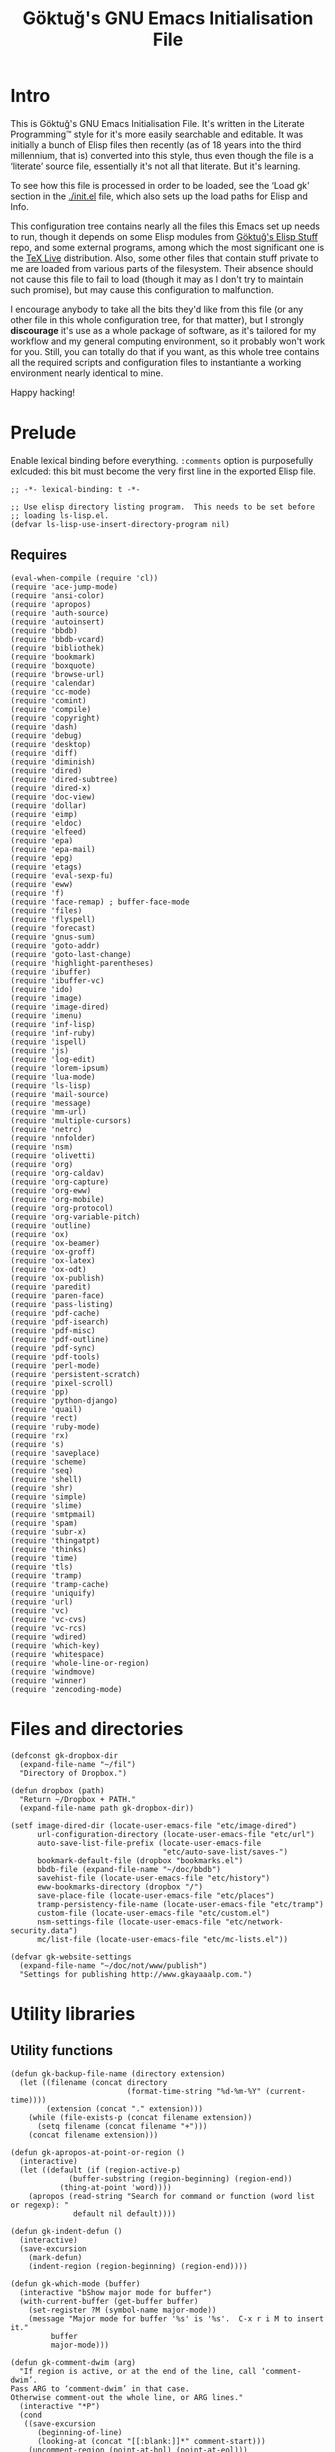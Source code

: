 #+title: Göktuğ's GNU Emacs Initialisation File
#+latex_class: gk-article
#+CATEGORY: emacs.d

* Intro
This is Göktuğ's GNU Emacs Initialisation File.  It's written in the
Literate Programming™ style for it's more easily searchable and
editable.  It was initially a bunch of Elisp files then recently (as
of 18 years into the third millennium, that is) converted into this
style, thus even though the file is a ‘literate’ source file,
essentially it's not all that literate.  But it's learning.

To see how this file is processed in order to be loaded, see the
‘Load gk’ section in the [[./init.el]] file, which also sets up the load
paths for Elisp and Info.

This configuration tree contains nearly all the files this Emacs set
up needs to run, though it depends on some Elisp modules from [[https://github.com/cadadr/elisp][Göktuğ's
Elisp Stuff]] repo, and some external programs, among which the most
significant one is the [[https://tug.org/texlive/][TeX Live]] distribution.  Also, some other files
that contain stuff private to me are loaded from various parts of the
filesystem.  Their absence should not cause this file to fail to load
(though it may as I don't try to maintain such promise), but may cause
this configuration to malfunction.

I encourage anybody to take all the bits they'd like from this file
(or any other file in this whole configuration tree, for that matter),
but I strongly *discourage* it's use as a whole package of software,
as it's tailored for my workflow and my general computing environment,
so it probably won't work for you.  Still, you can totally do that if
you want, as this whole tree contains all the required scripts and
configuration files to instantiante a working environment nearly
identical to mine.

Happy hacking!

* Prelude
Enable lexical binding before everything.  =:comments= option is
purposefully exlcuded: this bit must become the very first line in the
exported Elisp file.

#+BEGIN_SRC elisp  :tangle yes
;; -*- lexical-binding: t -*-
#+END_SRC

#+BEGIN_SRC elisp :tangle yes :comments both
;; Use elisp directory listing program.  This needs to be set before
;; loading ls-lisp.el.
(defvar ls-lisp-use-insert-directory-program nil)
#+END_SRC

** Requires
#+BEGIN_SRC elisp :tangle yes :comments both
(eval-when-compile (require 'cl))
(require 'ace-jump-mode)
(require 'ansi-color)
(require 'apropos)
(require 'auth-source)
(require 'autoinsert)
(require 'bbdb)
(require 'bbdb-vcard)
(require 'bibliothek)
(require 'bookmark)
(require 'boxquote)
(require 'browse-url)
(require 'calendar)
(require 'cc-mode)
(require 'comint)
(require 'compile)
(require 'copyright)
(require 'dash)
(require 'debug)
(require 'desktop)
(require 'diff)
(require 'diminish)
(require 'dired)
(require 'dired-subtree)
(require 'dired-x)
(require 'doc-view)
(require 'dollar)
(require 'eimp)
(require 'eldoc)
(require 'elfeed)
(require 'epa)
(require 'epa-mail)
(require 'epg)
(require 'etags)
(require 'eval-sexp-fu)
(require 'eww)
(require 'f)
(require 'face-remap) ; buffer-face-mode
(require 'files)
(require 'flyspell)
(require 'forecast)
(require 'gnus-sum)
(require 'goto-addr)
(require 'goto-last-change)
(require 'highlight-parentheses)
(require 'ibuffer)
(require 'ibuffer-vc)
(require 'ido)
(require 'image)
(require 'image-dired)
(require 'imenu)
(require 'inf-lisp)
(require 'inf-ruby)
(require 'ispell)
(require 'js)
(require 'log-edit)
(require 'lorem-ipsum)
(require 'lua-mode)
(require 'ls-lisp)
(require 'mail-source)
(require 'message)
(require 'mm-url)
(require 'multiple-cursors)
(require 'netrc)
(require 'nnfolder)
(require 'nsm)
(require 'olivetti)
(require 'org)
(require 'org-caldav)
(require 'org-capture)
(require 'org-eww)
(require 'org-mobile)
(require 'org-protocol)
(require 'org-variable-pitch)
(require 'outline)
(require 'ox)
(require 'ox-beamer)
(require 'ox-groff)
(require 'ox-latex)
(require 'ox-odt)
(require 'ox-publish)
(require 'paredit)
(require 'paren-face)
(require 'pass-listing)
(require 'pdf-cache)
(require 'pdf-isearch)
(require 'pdf-misc)
(require 'pdf-outline)
(require 'pdf-sync)
(require 'pdf-tools)
(require 'perl-mode)
(require 'persistent-scratch)
(require 'pixel-scroll)
(require 'pp)
(require 'python-django)
(require 'quail)
(require 'rect)
(require 'ruby-mode)
(require 'rx)
(require 's)
(require 'saveplace)
(require 'scheme)
(require 'seq)
(require 'shell)
(require 'shr)
(require 'simple)
(require 'slime)
(require 'smtpmail)
(require 'spam)
(require 'subr-x)
(require 'thingatpt)
(require 'thinks)
(require 'time)
(require 'tls)
(require 'tramp)
(require 'tramp-cache)
(require 'uniquify)
(require 'url)
(require 'vc)
(require 'vc-cvs)
(require 'vc-rcs)
(require 'wdired)
(require 'which-key)
(require 'whitespace)
(require 'whole-line-or-region)
(require 'windmove)
(require 'winner)
(require 'zencoding-mode)
#+END_SRC

* Files and directories
#+BEGIN_SRC elisp :tangle yes :comments both
(defconst gk-dropbox-dir
  (expand-file-name "~/fil")
  "Directory of Dropbox.")

(defun dropbox (path)
  "Return ~/Dropbox + PATH."
  (expand-file-name path gk-dropbox-dir))

(setf image-dired-dir (locate-user-emacs-file "etc/image-dired")
      url-configuration-directory (locate-user-emacs-file "etc/url")
      auto-save-list-file-prefix (locate-user-emacs-file
                                  "etc/auto-save-list/saves-")
      bookmark-default-file (dropbox "bookmarks.el")
      bbdb-file (expand-file-name "~/doc/bbdb")
      savehist-file (locate-user-emacs-file "etc/history")
      eww-bookmarks-directory (dropbox "/")
      save-place-file (locate-user-emacs-file "etc/places")
      tramp-persistency-file-name (locate-user-emacs-file "etc/tramp")
      custom-file (locate-user-emacs-file "etc/custom.el")
      nsm-settings-file (locate-user-emacs-file "etc/network-security.data")
      mc/list-file (locate-user-emacs-file "etc/mc-lists.el"))

(defvar gk-website-settings
  (expand-file-name "~/doc/not/www/publish")
  "Settings for publishing http://www.gkayaaalp.com.")
#+END_SRC

* Utility libraries
** Utility functions
#+BEGIN_SRC elisp :tangle yes :comments both
(defun gk-backup-file-name (directory extension)
  (let ((filename (concat directory
                          (format-time-string "%d-%m-%Y" (current-time))))
        (extension (concat "." extension)))
    (while (file-exists-p (concat filename extension))
      (setq filename (concat filename "+")))
    (concat filename extension)))

(defun gk-apropos-at-point-or-region ()
  (interactive)
  (let ((default (if (region-active-p)
		     (buffer-substring (region-beginning) (region-end))
		   (thing-at-point 'word))))
    (apropos (read-string "Search for command or function (word list or regexp): "
			  default nil default))))

(defun gk-indent-defun ()
  (interactive)
  (save-excursion
    (mark-defun)
    (indent-region (region-beginning) (region-end))))

(defun gk-which-mode (buffer)
  (interactive "bShow major mode for buffer")
  (with-current-buffer (get-buffer buffer)
    (set-register ?M (symbol-name major-mode))
    (message "Major mode for buffer '%s' is '%s'.  C-x r i M to insert it."
	     buffer
	     major-mode)))

(defun gk-comment-dwim (arg)
  "If region is active, or at the end of the line, call ‘comment-dwim’.
Pass ARG to ‘comment-dwim’ in that case.
Otherwise comment-out the whole line, or ARG lines."
  (interactive "*P")
  (cond
   ((save-excursion
      (beginning-of-line)
      (looking-at (concat "[[:blank:]]*" comment-start)))
    (uncomment-region (point-at-bol) (point-at-eol)))
   ((or (looking-at "[[:blank:]]*$")
        (region-active-p))
    (comment-dwim arg))
   (t (save-excursion (comment-line arg)))))

(defun gk-reformat-date (format date)
  "Parse DATE, then apply FORMAT to it.

For the format, see `format-time-string'."
  (format-time-string format (date-to-time date)))

(define-error 'gk-program-absent-error "Program is absent")

(defun gk-executable-ensure (command)
  "Err-out if COMMAND is not found."
  (or (executable-find command)
      (signal 'gk-program-absent-error command)))

(defun gk-get-file-contents (file)
  "Get the contents of FILE as a string."
  (with-temp-buffer
    (insert-file-contents file)
    (buffer-substring (point-min) (point-max))))

(defun gk-deadvice (sym)
  "Remove all the advice functions from the function named SYM."
  (interactive "aRemove advices from function: ")
  (advice-mapc
   (lambda (x y)
     (ignore y)
     (remove-function (symbol-function sym) x))
   sym))

(defun gk-gui-p ()
  (or window-system (daemonp)))

(defun gk-swap-windows (&optional arg)
  "Swap the buffer of the selected window with that of the next one.
When ARG is a positive number, repeat that many times."
  (interactive "p")
  (dotimes (i (or arg 1))
    (ignore i)
    (let ((next (window-buffer (next-window)))
          (this (current-buffer)))
      (unless (equal this next)
        (switch-to-buffer next nil t)
        (switch-to-buffer-other-window this)))))

(defun gk-copy-buffer-file-name ()
  "Push the buffer's file name to the ‘kill-ring’."
  (interactive)
  (if-let* ((fil (buffer-file-name)))
      (with-temp-buffer
        (insert fil)
        (clipboard-kill-ring-save (point-min) (point-max)))
    (error "Buffer not visiting a file.")))

(defun gk-copy-last-message ()
  "Copy-as-kill the last echoed message."
  (interactive)
  (with-current-buffer (messages-buffer)
    (save-excursion
      (goto-char (point-max))
      (forward-line -1)
      (clipboard-kill-ring-save
       (line-beginning-position) (line-end-position)))))

(defun gk-home ()
  "Take me to the home view."
  (interactive)
  (delete-other-windows)
  (find-file (gk-org-dir-file "start.org"))
  (split-window-horizontally 75)
  (other-window 1)
  (org-agenda nil "g")
  (split-window-horizontally 70)
  (other-window 1)
  (dired "~/wrk")
  (other-window 1))

(defun gk-maybe-expand-abbrev-or-space ()
  (interactive)
  (when (null (expand-abbrev))
    (insert " ")))

(defun gk-numeronym (name)
  "Generate a numeronym of NAME, an arbitrary string.
A numeronym is the initial letter, the length of the name in
characters, and the last letter,
i.e. i18n -> internationalisation."
  (interactive (list (read-string "Enter the name to be numeronymified: ")))
  (let ((len (length name)))
    (unless (>= len 2) (user-error "The name must be at least three characters long"))
    (message (format "%c%d%c" (aref name 0) (- len 2) (aref name (1- len))))))

(defun gk-unbind-key (keyseq)
    "Unset the KEYSEQ in ‘gk-minor-mode-map’."
    (interactive "kKey sequence to unset: ")
    (define-key gk-minor-mode-map keyseq nil)
    (message "Done."))

(defun gk-delete-buffer-file ()
  (interactive)
  (delete-file (buffer-file-name) delete-by-moving-to-trash))

(defun gk-truncate-and-fill-string (len s)
  (let ((slen (length s)))
    (if (> slen len)
        (s-truncate len s)
      (concat s (make-string (- len slen) ?\ )))))
#+END_SRC

** Recompilation
This bit of code helps with recompilation.  Various files external to
the configuration tree are loaded during the initialisation process.
Here we define a function called =gk-load= which makes note of each
file it loads in the variable =gk-loaded-files=, which is then used by
=gk-recompile= to determine which files need to be compiled to boost
the load speed next time.  This way, =gk-recompile= does not need a
manually curated list of files to be compiled, like it did up until
now.

#+BEGIN_SRC elisp :tangle yes :comments both
(defvar gk-loaded-files nil)

(defun gk-load (&rest args)
  "Identical to ‘load’, but makes note of files.
This function passes its arguments untouched to ‘load’, but
conses the car of ARGS to ‘gk-loaded-files’.  The contents of
that variable is then to be used to byte compile all the files
explicitly loaded in this config without manually listing their
names."
  (when (apply #'load args)
    (pushnew (expand-file-name (car args)) gk-loaded-files)))

(defun gk-recompile (&optional force)
  "Recompile my configuration.
If FORCE is non-nil, force compilation, i.e. compile even if
up-to-date."
  (interactive "p")
  (mapcar ($ (byte-recompile-file $1 (> force 1) 0))
          (remove-if-not
           #'file-exists-p
           (concatenate 'list
                        (list custom-file user-init-file
                              (locate-user-emacs-file "gk.el"))
                        gk-loaded-files)))
  (byte-recompile-directory (locate-user-emacs-file "packages") 0 (> force 4))
  (byte-recompile-directory (locate-user-emacs-file "site") 0 (> force 4))
  (when custom-file
    (byte-recompile-file custom-file (> force 1) 0)))
#+END_SRC

** Footnotes
Interact with plain-text footnotes.  See [[olp:Keybindings/Navigation][Keybindings/Navigation]] for
how these are bound.

#+BEGIN_SRC elisp :tangle yes :comments both
(defun gk-find-text-footnote-definition ()
  (interactive)
  (when (looking-at "[[(]?\\([0-9*]+\\)[\])]?")
    (push-mark (point))
    (goto-char (point-max))
    (re-search-backward (concat "^" (match-string 1) "[^1234567890]"))))

(defun gk-find-text-footnote-definition--mouse (&optional event)
  "Find footnote definition according to plain text conventions."
  (interactive "@e")
  (when event (goto-char (cadadr event)))
  (gk-find-text-footnote-definition))
#+END_SRC

** Scripts
#+BEGIN_SRC elisp :tangle yes :comments both
(defun gk-serve-directory (&optional dir port)
  (interactive (list (read-directory-name "Directory to serve: "
                                          default-directory)
                     (read-number "Port: " 8000)))
  (let ((default-directory dir))
    (async-shell-command (format "python2 -m SimpleHTTPServer %d"
                                 port))))

(defun gk-sudo (cmd)
  "Run CMD as superuser."
  (interactive (list (read-shell-command "Shell command (sudo): ")))
  (with-temp-buffer
    (cd (concat "/sudo::" (expand-file-name default-directory)))
    (prog1
        (shell-command cmd (current-buffer))
      (cd default-directory)
      (when (called-interactively-p 'any)
        ;; The command output can include ‘%’ which may cause message
        ;; to signal error.
        (message "%s" (buffer-string))))))

;; Adapted from https://crowding.github.io/blog/2014/08/16/replace-less-with-emacs/
(defun gk-less (fifo)
  "Companion function for ‘extras/eless.sh’."
  (let* ((buf (generate-new-buffer "*pager*"))
         (proc (start-process "gk-pager" buf "cat" fifo)))
    (view-buffer buf 'kill-buffer)
    ;; make sure point stays at top of window while process output accumulates
    (set-process-filter
     proc
     (lambda (proc string)
       (let ((buf (process-buffer proc))
             (mark (process-mark proc)))
         (with-current-buffer buf
           (let ((buffer-read-only nil))
             (save-excursion
               (goto-char mark)
               (insert string)
               (ansi-color-filter-region mark (point))
               (set-marker mark (point))))))))))
;; Make sure that emacs itself uses ‘more’,  necessary for ‘man’ command.
(setenv "PAGER" "more")

(defalias 'dmesg
  (defun gk-dmesg (&optional lines)
    (interactive "P")
    (async-shell-command (format "dmesg | tail -n %d" (or lines 10)))))
#+END_SRC

** Diff regions
Diffing two regions.

Adapted from: https://gist.github.com/zdavkeos/1279865.

To compare two regions, select the first region and run
=gk-diff-region=.  The region is now copied to a seperate diff-ing
buffer.  Next, navigate to the next region in question (even in
another file).  Mark the region and run =gk-diff-region-now=, the diff
of the two regions will be displayed by ediff.

You can re-select the first region at any time by re-calling
=gk-diff-region=.

#+BEGIN_SRC elisp :tangle yes :comments both
(defun gk-diff-region ()
  "Select a region to compare"
  (interactive)
  (when (use-region-p)  ; there is a region
    (let ((buf (get-buffer-create "*Diff-region A*")))
      (with-current-buffer buf
        (erase-buffer))
      (append-to-buffer buf (region-beginning) (region-end))))
  (message "Now select other region to compare and run `diff-region-now`"))

(defun gk-diff-region-now ()
  "Compare current region with region already selected by `diff-region`"
  (interactive)
  (when (use-region-p)
    (let ((bufa (get-buffer-create "*Diff-region A*"))
          (bufb (get-buffer-create "*Diff-region B*")))
      (with-current-buffer bufb
        (erase-buffer))
      (append-to-buffer bufb (region-beginning) (region-end))
      (ediff-buffers bufa bufb))))
#+END_SRC

** Illustrative Hex Colour Codes
Adapted from http://www.emacswiki.org/emacs/HexColour.

#+BEGIN_SRC elisp :tangle yes :comments both
(defvar gk-hexcolour-keywords
  '(("#[abcdefABCDEF[:digit:]]\\{3,6\\}"
     (0 (let ((colour (match-string-no-properties 0)))
          (if (or (= (length colour) 4)
                  (= (length colour) 7))
              (put-text-property
               (match-beginning 0)
               (match-end 0)
               'face (list :background (match-string-no-properties 0)
                           :foreground
                           (if (>= (apply
                                    '+ (x-color-values
                                        (match-string-no-properties 0)))
                                   (* (apply '+ (x-color-values "white")) .6))
                               "black" ; light bg, dark text
                             "white"   ; dark bg, light text
                             )))))
        append))))

(defun gk-hexcolour-add-to-font-lock ()
  (interactive)
  (font-lock-add-keywords nil gk-hexcolour-keywords t))
#+END_SRC

** Testing init file
#+BEGIN_SRC elisp :tangle yes :comments both
(defconst gk-emacs-executable
  (executable-find "emacs"))

(defvar gk-load-test-file
  (expand-file-name (locate-user-emacs-file "etc/load-test.el")))

(defvar gk-load-test-output-buffer-name
  "*Startup File Test*")

(defvar gk-load-test-process-name
  "*Startup Test Process*")

(defun gk-test-init ()
  (interactive)
  (let ((out-buf (get-buffer-create gk-load-test-output-buffer-name)))
    (switch-to-buffer-other-window out-buf)
    (insert "Testing emacs initialisation...\n\n")
    (start-process
     gk-load-test-process-name
     out-buf
     gk-emacs-executable
     "-Q" "--batch" "-l" gk-load-test-file)))
#+END_SRC

** Utility macros
#+BEGIN_SRC elisp :tangle yes :comments both
(defmacro when-fbound (proc &rest args)
  "Run proc if bound.
\(when-fbound PROC ARGS...)"
  `(when (fboundp (quote ,proc))
     (,proc ,@args)))

(defmacro gk-interactively (&rest body)
  "Wrap the BODY in an interactive lambda form.
Return the lambda."
  `(lambda nil (interactive) ,@body))

(defmacro gk-with-new-frame (parameters &rest body)
  "Create a new frame and run BODY in it.
PARAMETERS are passed into ‘make-frame’."
  (declare (indent defun))
  (let ((frame (gensym)))
    `(let ((,frame (make-frame ,parameters)))
       (raise-frame ,frame)
       (select-frame-set-input-focus ,frame)
       (progn ,@body))))

(defmacro setc (variable value)
  "Exactly like setq, but handles custom."
  `(funcall (or (get ',variable 'custom-set) 'set-default) ',variable ,value))
#+END_SRC

** Association lists
#+BEGIN_SRC elisp :tangle yes :comments both
(defun dissoc (key list &optional arg)
  "Delete pairs whose car is `equal' to KEY from LIST.

ARG is an internal argument."
  (let ((p (car list))
        (r (cdr list)))
    (if list
        (if (equal (car p) key)
            (dissoc key r arg)
          (dissoc key r (append arg (list p))))
      arg)))

(defun assoca (keyseq list)
  "Arbitrary depth multi-level alist query.

KEYSEQ is the list of keys to look up in the LIST.  The first key
from KEYSEQ is looked up in the LIST, then the next key from
KEYSEQ is looked up in the CDR of the return value of that
operation, and so on until all the KEYSEQ is exhausted.  The
resultant value is returned, or nil, in case one or more keys are
not found in the LIST.

Examples:
\(forecast--assoca '(a b c)
 '((a . ((b . ((c . e)
               (k . g)))
         (z . q)))
   (r . s)))
 => e

\(forecast--assoca '(a t)
 '((a . ((b . ((c . e)
               (k . g)))
         (z . q)))
   (r . s)))
 => nil

\(forecast--assoca '(a o t)
 '((a . ((b . ((c . e)
               (k . g)))
         (z . q)))
   (r . s)))
 => nil

\(forecast--assoca nil
 '((a . ((b . ((c . e)
               (k . g)))
         (z . q)))
   (r . s)))
 => ((a (b (c . e) (k . g)) (z . q)) (r . s))."
  (let ((ks (if (listp keyseq) keyseq (list keyseq)))
        (ret list))
    (dolist (k ks ret)
      (setq ret (cdr (assoc k ret))))))
#+END_SRC

** File utilities
#+BEGIN_SRC elisp :tangle yes :comments both
(defun gk-existing-file-name-or-nil (filename)
  (when (file-exists-p filename)
    filename))

(defun gk-sanitise-dir-files (dir &optional recurse)
  "Remove problematic chars from filenames in DIR.

If RECURSE non-nil, or called interactively with a universal
prefix, recurse in the directories.

The following things are changed:

- Transform \"ı\" to \"i\".  Files with this character in name
  cannot be synced to Dropbox.

If, after tranformations, the new file name is not unique, prompt
the user for taking action."
  (interactive "DDirectory to sanitise: \nP")
  ;; If non-nil, set to t, as numeric values would result in
  ;; complications when debugging.
  (when recurse (setq recurse t))
  (let* ((items (directory-files dir t "[^/\\.+$]" t))
         (subdirs)
         (rename (lambda (f)
                   (let* ((ı (replace-regexp-in-string "ı" "i" f t))
                          (İ (replace-regexp-in-string "İ" "I" ı t))
                          (name İ))
                     (unless (string= f name)
                       (while (file-exists-p name)
                         (let ((new-name
                                (read-file-name
                                 (format
                                  "File `%s' exists.  Please provide new name: " name)
                                 (file-name-directory f))))
                           (setq name new-name))))
                     name))))
    (dolist (f items)
      (let ((n (funcall rename f)))
        (when (file-directory-p n)
          (push subdirs n))
        (when (and
               (not (string= f n))
               (y-or-n-p
                (format "Rename as following?\nOld: %s\nNew: %s" f n)))
          (rename-file f n 1993))))
    (when recurse
      (dolist (subdir subdirs)
        (gk-sanitise-dir-files subdir recurse)))))
#+END_SRC

* The GK minor mode
#+BEGIN_SRC elisp :tangle yes :comments both
(defgroup GK nil
  "Group for my configuration."
  :group 'emacs
  :prefix "gk-")

(defvar gk-minor-mode-map
  (make-sparse-keymap)
  "Where to put all my bindings.")

(defvar gk-minor-mode-prefix-map
  (make-sparse-keymap)
  "Prefix map for my bindings.")

(fset 'gk-minor-mode-prefix-map gk-minor-mode-prefix-map)

(defvar gk-minor-mode-prefix "\C-c"
  "Keymap prefix for `gk-minor-mode'.")

(define-minor-mode gk-minor-mode
  "Global minor mode for customisations.
\\{gk-minor-mode-map}"
  nil "" gk-minor-mode-map
  (let ((map gk-minor-mode-map))
    (define-key map gk-minor-mode-prefix #'gk-minor-mode-prefix-map)))

(define-globalized-minor-mode global-gk-minor-mode gk-minor-mode
  gk-minor-mode)
#+END_SRC

* Customisations
** Fonts
#+BEGIN_SRC elisp :tangle yes :comments both
(defconst gk-default-fonts-plist
  (list :serif "DejaVu Serif"
        :sans "DejaVu Sans"
        :mono "DejaVu Sans Mono"
        :forecast-moon-phase "Quivira")
  "A plist, default fonts.")

;; Set up so that there's 75-80 chars width for half-sized horizontal
;; windows.
(defconst gk-font-default-height 90)
(defconst gk-font-variable-pitch-height 90)
(defalias 'gk-font-org-variable-pitch-height
  'gk-font-variable-pitch-height)

(defun gk-font (type)
  "Get default font for TYPE, a keyword.

nil if absent."
  (plist-get gk-default-fonts-plist type))
#+END_SRC

** Outline
#+BEGIN_SRC elisp :tangle yes :comments both
(defun gk-turn-on-outline-minor-mode (headline-begin headline-end prefix)
  "Turn on the `outline-minor-mode'.

Set locally the variable `outline-regexp' to HEADLINE-BEGIN.
Set locally the variable `outline-heading-end-regexp' to HEADLINE-END.
Set locally the variable `outline-minor-mode-prefix' to PREFIX."
  (setq-local outline-regexp headline-begin)
  (setq-local outline-heading-end-regexp headline-end)
  (setq-local outline-minor-mode-prefix (kbd prefix))
  (outline-minor-mode)
  (local-set-key outline-minor-mode-prefix outline-mode-prefix-map))
#+END_SRC

** Things
#+BEGIN_SRC elisp :tangle yes :comments both
(defmacro gk-make-thing-marker (thing)
  (let ((thingname (symbol-name thing)))
    `(defun ,(intern (concat "gk-mark-" thingname)) ()
       ,(concat "Mark the " thingname " under cursor.")
       (interactive)
       (let ((b (bounds-of-thing-at-point (quote ,thing))))
         (set-mark (point))
         (goto-char (car b))
         (push-mark (cdr b) t t)))))

(defvar gk-things '(list sexp defun filename url email word paragraph
                         sentence whitespace line page symbol)
  "A list of known things")

(dolist (thing gk-things)
  (eval `(gk-make-thing-marker ,thing)))

(defun gk-mark-thing ()
  "Interactively find some THING to mark."
  (interactive)
  (funcall
   (intern
    (concat
     "gk-mark-"
     (completing-read
      "What to mark (hit TAB to complete): "
      (mapcar #'symbol-name gk-things)
      nil t)))))
#+END_SRC

** Backups
Save all backups to a designated place (see =backup-directory-alist=),
be generous in keepbing backups.

#+BEGIN_SRC elisp :tangle yes :comments both
(setf
 ;; Make a backup of a file the first time it is saved.
 make-backup-files t
 ;; Make backup first, then copy to the original.
 backup-by-copying nil
 ;; Version-numbered backups.
 version-control t
 ;; Keep a lot of copies.  Only not version-controlled files (see
 ;; ‘vc-make-backup-files’.
 kept-old-versions 10000
 kept-new-versions kept-old-versions
 backup-directory-alist `(("." . ,(expand-file-name "~/.emacs-backups"))))
#+END_SRC

** Comint
*** Common
#+BEGIN_SRC elisp :tangle yes :comments both
(defun gk-toggle-comint-process-echoes ()
  "Toggle ‘comint-process-echoes’ variable."
  (interactive)
  (message
   (if (setq-local comint-process-echoes (not comint-process-echoes))
       "Turned *on* comint echo filter."
     "Turned *off* comint echo filter.")))

(define-key comint-mode-map "\C-c\C-e" 'gk-toggle-comint-process-echoes)
(define-key comint-mode-map (kbd "C-c DEL") 'comint-clear-buffer)
#+END_SRC

*** Shell mode
#+BEGIN_SRC elisp :tangle yes :comments both
(add-hook 'shell-mode-hook 'gk-shell-mode-hook)

(defun gk-shell-mode-hook ()
  "Hook for `shell-mode'."
  ;; BSD /bin/sh echoes.
  (when (and (not (memq system-type '(gnu gnu/linux gnu/kfreebsd)))
             (string-match "/k?sh$" (getenv "SHELL")))
    (setq-local comint-process-echoes t)))
#+END_SRC

** Dired
*** The hook
#+BEGIN_SRC elisp :tangle yes :comments both
(defun gk-dired-hook ()
  "Main hook for `dired-mode'."
  ;; C-x M-o -> toggle omitting
  ;; * O -> mark omitted
  (dired-omit-mode 1)
  (dired-hide-details-mode 1))

(add-hook 'dired-mode-hook #'gk-dired-hook)
#+END_SRC

*** Customisations
#+BEGIN_SRC elisp :tangle yes :comments both
(setf
 ;; Omit ., .., #*, *~, ~,v.
 dired-omit-files "^\\(\\.\\|#\\)\\(.+\\|.+\\(~\\|,v\\)\\)?$"
 ;; Show symlinks' targets: it's useful, and dired-subtree is stupid
 ;; otherwise.
 dired-hide-details-hide-symlink-targets nil
 ;; No need to specially treat symlinks.
 dired-symlink-face nil)

(setf ls-lisp-dirs-first t)

(setf
 ;; Ask for confirmation
 wdired-confirm-overwrite t
 ;; Human readable size.
 dired-listing-switches "-alh")
#+END_SRC

*** Keymappings
#+BEGIN_SRC elisp :tangle yes :comments both
(define-key dired-mode-map (kbd "W") 'wdired-change-to-wdired-mode)
#+END_SRC

*** Subtrees
#+BEGIN_SRC elisp :tangle yes :comments both
(define-key dired-mode-map "i" 'dired-subtree-toggle)

(setf dired-subtree-use-backgrounds nil)

(defun gk-dired-subtree-hook ()
  ;; Reset omissions when necessary.  Subtrees do not initially apply
  ;; omissions.
  (when dired-omit-mode
    (dired-omit-mode +1)))

(add-hook 'dired-subtree-after-insert-hook 'gk-dired-subtree-hook t)
#+END_SRC

** Documents
*** PDF-tools
#+BEGIN_SRC elisp :tangle yes :comments both
(setf
 pdf-info-epdfinfo-program
 (gk-executable-ensure "~/co/External/emacs-pdf-tools/server/epdfinfo")
 pdf-tools-enabled-modes
 '(pdf-isearch-minor-mode
   pdf-links-minor-mode
   pdf-misc-minor-mode
   pdf-outline-minor-mode
   pdf-misc-size-indication-minor-mode
   pdf-misc-menu-bar-minor-mode
   pdf-sync-minor-mode
   pdf-misc-context-menu-minor-mode
   pdf-cache-prefetch-minor-mode)
 ;; Manually change the page.
 pdf-view-continuous nil
 ;; Resize more granularly.
 pdf-view-resize-factor 1.01)

(pdf-tools-install)

(define-key pdf-view-mode-map (kbd "M-w") #'pdf-view-kill-ring-save)
(define-key pdf-view-mode-map (kbd "C-w") #'pdf-view-kill-ring-save)
#+END_SRC

*** PDF utilites
#+BEGIN_SRC elisp :tangle yes :comments both
(setf bibliothek-path
      (nconc
       (list "~/fil/PDFs" "~/wrk/papers" "~/wrk/leggi" "~/wrk/print"
             "~/wrk")
       (directory-files "~/wrk/rsc" t "[a-z]" t)))

(defalias 'library 'bibliothek)
#+END_SRC

** Global modes
This module provides utilities for global modes, like turning them on
and off collectively with a single command, registering and
unregistering them, disabling default modes etc.

All the modes listed in =gk-global-modes= are toggled on with an
=after-init-hook=, so modifications to this variable that happen up
until the execution of the named hook will actually determine which
modes are turned on.

=gk-disabled-modes= is a list of modes to disable.

Each of this lists contain symbols, actually =*-mode= functions.  The
ones in the former will be called with =+1= as the argument, and ones
in the latter with =-1=.

Do not use this as a hook, add to =after-init-hook= instead.

#+BEGIN_SRC elisp :tangle yes :comments both
(defvar gk-global-modes nil "List of global modes to be enabled.")
(defvar gk-disabled-modes nil "List of disabled global modes.")

(defun gk-toggle-global-modes (&optional disable)
  "Enable or disable the modes listed in `gk-global-modes'.

If DISABLE is  non-nil, call each of those modes  with a negative
integer argument, otherwise positive."
  (interactive "P")
  (let (errors)
    ;; Enable global modes
    (dolist (mode gk-global-modes)
      (condition-case e
          (funcall mode (if disable -1 1))
        (error (push `(,mode ,e) errors))))
    ;; Disable modes in gk-disabled-modes
    (dolist (mode gk-disabled-modes)
      (condition-case e
          (funcall mode -1)
        (error (push `(,mode ,e) errors))))
    (when errors
      (warn "Following errors occurred when activating global modes:\n%S"
            errors))))

(add-hook 'after-init-hook 'gk-toggle-global-modes)
#+END_SRC

** Input methods
#+BEGIN_SRC elisp :tangle yes :comments both
(require 'gk-greek)
(require 'gk-unilat)
#+END_SRC

*** Armenian
#+BEGIN_SRC elisp :tangle yes :comments both
(quail-define-package
 "armenian-translit" "Armenian" "Հ" nil
 "A transliteration scheme for Armenian characters.")

(quail-define-rules
 ("a" ?ա) ("b" ?բ) ("g" ?գ) ("d" ?դ) ("e" ?ե) ("ye" ?ե) ("z" ?զ)
 ("ee" ?է) ("e'" ?ը) ("t'" ?թ) ("zh" ?ժ) ("i" ?ի) ("l" ?լ) ("x" ?խ)
 ("c" ?ծ) ("k" ?կ) ("h" ?հ) ("j" ?ձ) ("g." ?ղ) ("ch." ?ճ) ("m" ?մ)
 ("y" ?յ) ("n" ?ն) ("sh" ?շ) ("o" ?ո) ("vo" ?ո) ("ch" ?չ) ("p" ?պ)
 ("jh" ?ջ) ("r." ?ռ) ("s" ?ս) ("v" ?վ) ("t" ?տ) ("r" ?ր) ("c'" ?ց)
 ("w" ?ւ) ("p'" ?փ) ("k'" ?ք) ("o'" ?օ) ("f" ?ֆ) ("u" ["ու"]) ("ev" ?և)
 ("?" ?՞) ("." ?։) (".'" ?՝) (";" ?՟) (";'" ?՛) ("!" ?՜)
 ("A" ?Ա) ("B" ?Բ) ("G" ?Գ) ("D" ?Դ) ("E" ?Ե) ("YE" ?Ե)
 ("Ye" ?Ե) ("Z" ?Զ) ("EE" ?Է) ("E'" ?Ը) ("T'" ?Թ) ("ZH" ?Ժ) ("I" ?Ի)
 ("L" ?Լ) ("X" ?Խ) ("C" ?Ծ) ("K" ?Կ) ("H" ?Հ) ("J" ?Ձ) ("G." ?Ղ)
 ("CH." ?Ճ) ("M" ?Մ) ("Y" ?Յ) ("N" ?Ն) ("SH" ?Շ) ("O" ?Ո) ("VO" ?Ո)
 ("Vo" ?Ո) ("CH" ?Չ) ("P" ?Պ) ("JH" ?Ջ) ("R." ?Ռ) ("S" ?Ս) ("V." ?Վ)
 ("T" ?Տ) ("R" ?Ր) ("C'" ?Ց) ("W" ?Ւ) ("P'" ?Փ) ("K'" ?Ք) ("O" ?Օ)
 ("F" ?Ֆ) ("U" ["Սւ"]))
#+END_SRC

*** Syriac
#+BEGIN_SRC elisp :tangle yes :comments both
(quail-define-package
 "syriac-translit" "Syriac transliteration" "ܣܪ" nil
 "A transliteration scheme for Syriac characters.")
(quail-define-rules
 ;; Letters.
 ("a"	?ܐ)	("b"	?ܒ)	("g"	?ܓ)	("d"	?ܕ)
 ("h"	?ܗ)	("w"	?ܘ)	("z"	?ܙ)	("k"	?ܚ)
 ("t"	?ܛ)	("i"	?ܝ)	("c"	?ܟ)	("l"	?ܠ)
 ("m"	?ܡ)	("n"	?ܢ)	("s"	?ܣ)	("'"	?ܥ)
 ("p"	?ܦ)	("S"	?ܨ)	("q"	?ܩ)	("r"	?ܪ)
 ("sh"	?ܫ)	("T"	?ܬ)
 ;; Punctuation.
 ("."	?܁)	(":"	?܃))
#+END_SRC

** Text editing
*** UTF-8 input minor mode :obsolete:
#+BEGIN_SRC elisp :tangle yes :comments both
(defvar gk-utf8-entry-mode-map
  (make-sparse-keymap))

(define-minor-mode gk-utf8-entry-mode
  "Minor mode for definition of some shortcuts for UTF8 characters."
  nil " u8"
  gk-utf8-entry-mode-map)

(defvar gk-utf8-combining-diacritic-keybindings-alist nil)
(defvar gk-utf8-combining-diacritic-keybindings-prefix nil)
(defvar gk-utf8-character-shortcuts-alist nil)
(defvar gk-utf8-character-shortcuts-prefix nil)

(defun gk-utf8-set-bindings (prefix binding-alist)
  "Set utf-8bindings.
Use PREFIX as prefix key.
Bindings come from BINDING-ALIST."
  (dolist (i binding-alist)
    (let* ((key (car i))
           (char (cdr i))
           (binding (concat prefix " " key))
           (fun `(lambda ()
                   (interactive)
                   (insert-char ,char))))
      (define-key gk-utf8-entry-mode-map
        (kbd binding) (eval fun)))))

(defun gk-utf8--update-hook ()
  "Hook for updating utf8 binding definitions."
  (gk-utf8-set-bindings
   gk-utf8-character-shortcuts-prefix
   gk-utf8-character-shortcuts-alist)
  (gk-utf8-set-bindings
   gk-utf8-combining-diacritic-keybindings-prefix
   gk-utf8-combining-diacritic-keybindings-alist))

(add-hook 'gk-utf8-entry-mode-hook #'gk-utf8--update-hook)
#+END_SRC

*** Utilites
#+BEGIN_SRC elisp :tangle yes :comments both
(defun gk-empty-kill-ring ()
  "Empty the kill ring."
  (interactive)
  (when kill-ring
    (setq kill-ring nil)
    (garbage-collect)))

(defun gk-bol ()
  "Alternate between the first and the indentation on a line."
  (interactive)
  (let ((bolf (if visual-line-mode #'beginning-of-visual-line
                #'beginning-of-line))
        (p  (point)))
    ;; We do this to prevent any flicker happening between
    ;; ‘back-to-indentation’ and ‘bolf‘ when going to
    ;; ‘beginning-of-line’.
    (goto-char
     (save-excursion
       ;; If visual-line-mode is on and we're on a continuation line,
       ;; go to the beginning of the continuation line.
       ;;
       ;; XXX: sometimes this goes to the previous line because of
       ;; word-wrapping
       (if (and visual-line-mode
                (>= (- p (line-beginning-position))
                    (window-width)))
           (funcall bolf)
         ;; Else, do the toggling.
         (progn
           ;; Go back to indentation.
           (back-to-indentation)
           ;; If we didn't move, we were already at the indentation.
           ;; Go to the beginning of the line.
           (when (= p (point))
             (funcall bolf))))
       ;; Return the point.
       (point)))))

(defun gk-join-nl ()
  "Join the line under point with the next line."
  (interactive)
  (forward-line 1)
  (join-line))

(defun gk-eat-spaces-to-the-right ()
  (interactive)
  (save-excursion
    (when (re-search-forward "[ \t]+" nil t)
      (replace-match "" nil nil))))

(defun gk-reverse-rectangle (&optional start end)
  "Reverse each line of a rectangle.

START and END are corners of the rectangle, ignored if the region
is active."
  (interactive)
  (if (region-active-p)
      (setq start (region-beginning)
            end   (region-end))
    (error "Region not active and no corners specified."))
  (let ((rect (delete-extract-rectangle start end)))
    (save-excursion
      (goto-char start)
      (insert-rectangle (mapcar #'reverse rect)))))

(defun gk-lowercase-this-or-previous-word ()
  (interactive)
  (save-excursion
    (backward-word)
    (mark-word)
    (downcase-word 1)))

(defun gk-upcase-this-or-previous-word ()
  (interactive)
  (save-excursion
    (backward-word)
    (mark-word)
    (upcase-word 1)))

(defun gk-end-sentence (punctuation)
  "Finish a sentence with a punctuation and two spaces.

PUNCTUATION is the punctuation to use"
  (interactive (list (read-char "Punctuation: ")))
  (insert (format "%c  " punctuation)))


(defun asterism ()
  "Insert an asterism, centered in the line."
  (interactive)
  (insert "⁂")
  (center-line))
#+END_SRC

*** Common
#+BEGIN_SRC elisp :tangle yes :comments both
(diminish 'visual-line-mode "¬")
(diminish 'gk-utf8-entry-mode)
(diminish 'olivetti-mode "𝍌")
;; i.e. ‘auto-fill-mode’, but diminish does not like that.
(diminish 'auto-fill-function "㊟")

(setq-default olivetti-body-width 85)

(defun gk-text-editing-modes-hook ()
  "Hook for `text-mode'."
  (setq-local truncate-lines nil)
  (visual-line-mode 1)
  (gk-utf8-entry-mode 1)
  (set-input-method default-input-method)
  (olivetti-mode 1))

(add-hook 'text-mode-hook 'gk-text-editing-modes-hook)

(add-to-list 'gk-global-modes 'electric-quote-mode)
#+END_SRC

*** Automated editing
This section contains various hooks that automate some editing tasks.

#+BEGIN_SRC elisp :tangle yes :comments both
(add-hook 'before-save-hook #'copyright-update)
#+END_SRC

*** Configuration
#+BEGIN_SRC elisp :tangle yes :comments both
(setf
 ;; Sentence.  Other sentence.
 sentence-end-double-space t
 ;; Words:  other words.
 colon-double-space t
 ;; Guillemets
 electric-quote-chars '(?‘ ?’ ?« ?»))

;; Justify.
(setq-default default-justification 'left)
#+END_SRC

*** Quail
#+BEGIN_SRC elisp :tangle yes :comments both
(setf
 quail-keyboard-layout
 (concat
  "                              "
  " 1!2\"3£4$5%6^7&8*9(0)[{]}    "
  "  ’@,<.>pPyYfFgGcCrRlL/?=+   "
  "   aAoOeEuUiIdDhHtTnNsS-_#~   "
  "  \\|;:qQjJkKxXbBmMwWvVzZ      "
  "                                "))

(defvar gk-input-methods
  '("unilat-gk"
    "greek-translit-gk"
    "greek-ibycus4" ; ancient greek
    "ipa-x-sampa"
    "arabic"
    "hebrew"
    "armenian-translit"))

(defun gk-cycle-input-methods (arg)
  "Activate the next input method from `gk-input-methods'.

If ARG is non-nil or called with a universal argument, cycle
backwards."
  (interactive "^p")
  (cond ((and (eq arg 1) (not current-input-method))
         (set-input-method (car gk-input-methods)))
        ((and (eq arg 1) current-input-method)
         (set-input-method
          (or (cadr (member current-input-method gk-input-methods))
              (car gk-input-methods))))
        ((and (eq arg 4) (not current-input-method))
         (set-input-method (car (last gk-input-methods))))
        ((and (eq arg 4) (equal current-input-method (car gk-input-methods)))
         (set-input-method (car (last gk-input-methods))))
        ((and (eq arg 4) current-input-method)
         (set-input-method
          (nth (or (1- (position current-input-method
                                    gk-input-methods
                                    :test #'equal))
                   (1- (length gk-input-methods)))
               gk-input-methods)))))
#+END_SRC

*** Language environments
#+BEGIN_SRC elisp :tangle yes :comments both
;; Use `unilat-gk' whenever possible.
(dolist (lang gk-unilat-languages)
  (let* ((env (assoc lang language-info-alist))
         (im (assoc 'input-method env)))
    ;; Some language environments may  not have an input-method field,
    ;; namely English.
    (when im
      (setcdr im "unilat-gk"))))
#+END_SRC

*** UTF-8
#+BEGIN_SRC elisp :tangle yes :comments both
(setf gk-utf8-combining-diacritic-keybindings-alist
      '(("," . 807) ; COMBINING CEDILLA
        ("p" . 801) ; COMBINING PALATALIZED HOOK BELOW
        ("-" . 772) ; COMBINING MACRON
        (":" . 776) ; COMBINING DIAERESIS
        ))

(setf gk-utf8-character-shortcuts-alist
      '(("s" . ?ʃ) ; IPA Voiceless palato-alveolar sibilan fricative
        ("z" . ?ʒ) ; IPA Voiced palato-alveolar sibilan fricative
        ("!" . ?ʔ) ; IPA Glottal stop
        ("v" . ?✓)
        ("x" . ?❌)
        ("n" . ?№)
        ("h" . ?♥)
        ("t" . ?₺)
        ("+" . ?±)
        ("S" . ?§)
        ("P" . ?¶)
        ))

(setf gk-utf8-character-shortcuts-prefix
      "C-c 8")
(setf gk-utf8-combining-diacritic-keybindings-prefix
      gk-utf8-character-shortcuts-prefix)

(add-hook 'gk-minor-mode-hook #'gk-utf8-entry-mode)
#+END_SRC

*** HTML
#+BEGIN_SRC elisp :tangle yes :comments both
(defun gk-html-mode-hook ()
  "Hook for `html-mode'."
  (setf indent-tabs-mode nil))

(add-hook 'sgml-mode-hook 'zencoding-mode)
(add-hook 'html-mode-hook 'zencoding-mode)
(add-hook 'html-mode-hook 'gk-html-mode-hook)
(setq zencoding-preview-default nil)
#+END_SRC

*** Textile
Instead of using a Textile mode, I just use =text-mode=.

#+BEGIN_SRC elisp :tangle yes :comments both
(add-to-list 'auto-mode-alist '("\\.textile" . text-mode))
#+END_SRC

*** Editing macroes
#+BEGIN_SRC elisp :tangle yes :comments both
(setf
 ;; Don't show annoying register previews that mess up my macro
 ;; recordings.  Hit C-h to bring it up if necessary.
 register-preview-delay nil)
#+END_SRC

*** Troff editing
#+BEGIN_SRC elisp :tangle yes :comments both
(defvar gk-nroff-compile-command-template
  "< %s tbl | troff -Tps -me | dpost | ps2pdf - %s.pdf"
  "Template for use in producing the ‘compile-command’ for
‘nroff-mode’ buffers.  The first ‘%s’ will be replaced with the
name of the current buffer, the second with same but without the
file extension.")

(defun gk-nroff-mode-hook ()
  (let* ((bufnam (buffer-name))
         (bufnam2 (file-name-sans-extension bufnam)))
    (setq-local
     compile-command
     (format gk-nroff-compile-command-template bufnam bufnam2))))

(add-hook 'nroff-mode-hook 'gk-nroff-mode-hook)
#+END_SRC

*** Dictionary
#+BEGIN_SRC elisp :tangle yes :comments both
(setq-default ispell-program-name "aspell")

(defun gk-ispell-hook ()
  "Hook to start spell-check in buffers."
  )

(add-hook 'text-mode-hook 'gk-ispell-hook)
#+END_SRC

*** Evil
#+BEGIN_SRC elisp :tangle yes :comments both
(defvar-local gk-evil-default-cursor nil
  "The value of ‘cursor-type’ before ‘gk-toggle-evil-mode’ was
run.")

(defun gk-toggle-evil-mode ()
  "Toggle ‘evil-mode’, trying to deal with how it interacts with
my configurations."
  (interactive)
  (if evil-mode
      (setq-local cursor-type gk-evil-default-cursor)
    (setq-local gk-evil-default-cursor cursor-type))
  (evil-mode (if evil-mode -1 +1)))
#+END_SRC

*** Multiple cursors
#+BEGIN_SRC elisp :tangle yes :comments both
;; Just fucking run the commands.
(setf mc/always-run-for-all t)
#+END_SRC

** Global settings
#+BEGIN_SRC elisp :tangle yes :comments both
;;(require 'pixel-scroll)
#+END_SRC

*** Calendar
#+BEGIN_SRC elisp :tangle yes :comments both
(calendar-set-date-style 'iso)
#+END_SRC

*** forecast.el
#+BEGIN_SRC elisp :tangle yes :comments both
(setq forecast-language 'en
      forecast-units 'si
      forecast-time-format "%I:%M:%S%p, %F"
      forecast-rain-symbol "☔")
#+END_SRC

*** Global modes
#+BEGIN_SRC elisp :tangle yes :comments both
(mapc ($ (pushnew $1 gk-global-modes))
      '(auto-image-file-mode
        show-paren-mode
        transient-mark-mode
        whole-line-or-region-mode
        global-gk-minor-mode
        winner-mode
        global-paren-face-mode
        auto-insert-mode
        url-handler-mode
        which-key-mode))

(mapc ($ (pushnew $1 gk-disabled-modes))
      '(electric-indent-mode
        pixel-scroll-mode))

;; Diminish global modes that are always on.
(diminish 'gk-utf8-entry-mode)
(diminish 'whole-line-or-region-mode)
(diminish 'buffer-face-mode "☺")
(diminish 'which-key-mode "⁈")
#+END_SRC

*** Disabled/enabled commands
#+BEGIN_SRC elisp :tangle yes :comments both
(put 'not-modified 'disabled t)
(put 'upcase-region 'disabled nil)
(put 'downcase-region 'disabled nil)
(put 'narrow-to-region 'disabled nil)
(put 'erase-buffer 'disabled nil)
(put 'timer-list 'disabled nil)
#+END_SRC

*** Secrets
#+BEGIN_SRC elisp :tangle yes :comments both
(gk-load (dropbox "secrets") t)
#+END_SRC

** Version control
*** Common
#+BEGIN_SRC elisp :tangle yes :comments both
(setf
 log-edit-diff-function 'vc-diff
 ;; STFU and follow them links.
 vc-follow-symlinks t)

(defun gk-log-edit-mode-hook ()
  "Hook for `log-edit-mode', used for vc checkins."
  (gk-text-editing-modes-hook))

(add-hook 'log-edit-mode-hook #'gk-log-edit-mode-hook)

(setf vc-cvs-diff-switches "-quNp"
      vc-rcs-diff-switches "-u")

(defun log-edit-insert-message-template ()
  "Disable log template.
Creates problems.
The default implementation of this function is in `log-edit.el'."
  (interactive))
#+END_SRC

*** Diff
#+BEGIN_SRC elisp :tangle yes :comments both
(defun gk-diff-mode-hook ()
  "Diffs."
  )

(setf
 vc-cvs-diff-switches "-uNp"
 vc-diff-switches "-uNp"
 diff-switches "-uNp")

(add-hook 'diff-mode-hook 'gk-diff-mode-hook)
#+END_SRC

*** RCS
#+BEGIN_SRC elisp :tangle yes :comments both
(defun gk-rcs-maybe-unlock (file)
  "Check to see if FILE is controlled by RCS and is
unlocked, offer to lock it before pasting."
  (when (stringp file)
    (let ((default-directory (file-name-directory file)))
      (when
          (and
           (fboundp 'vc-backend)
           (eq 'RCS (vc-backend file))
           (eq 'up-to-date (vc-rcs-state file))
           (y-or-n-p
            "File is controlled by RCS and not locked by you, lock?"))
        (with-current-buffer (find-file-noselect file)
          (vc-next-action nil))))))
#+END_SRC

*** Mercurial
#+BEGIN_SRC elisp :tangle yes :comments both
(setf
 ;; Show file version rather than repository version.
 vc-hg-use-file-version-for-mode-line-version t
 ;; Show the revision number in the mode line.
 vc-hg-symbolic-revision-styles '("{rev}"))
#+END_SRC

** Programming
*** Common
#+BEGIN_SRC elisp :tangle yes :comments both
(diminish 'highlight-parentheses-mode)
(diminish 'eldoc-mode)
(diminish 'paredit-mode "㉀")
(diminish 'outline-minor-mode "*")

(defun gk-algol-like-hook ()
  "Hook for Algol-like programming languages editing."
  (electric-pair-local-mode +1))
#+END_SRC

*** Lisps
**** Common
#+BEGIN_SRC elisp :tangle yes :comments both
(defun gk-lisp-mode-hook ()
  "Standard Lisp mode hook.
Usable for Repl buffers."
  (paredit-mode 1)
  (highlight-parentheses-mode 1)
  (setq indent-tabs-mode nil)
  (gk-lisp-editing-mode-hook))

(defun gk-lisp-editing-mode-hook ()
  "Specific hook for files visiting Lisp buffers."
  (gk-turn-on-outline-minor-mode ";;;;* " ":$" "C-'"))

(add-hook 'lisp-mode-hook 'gk-lisp-mode-hook)
(add-hook 'lisp-mode-hook 'gk-lisp-editing-mode-hook)

;; Let gk-minor-mode do this.
(define-key paredit-mode-map "\M-;" nil)

(setf
 eval-sexp-fu-flash-face 'region
 eldoc-idle-delay 0)
#+END_SRC

**** Emacs Lisp
#+BEGIN_SRC elisp :tangle yes :comments both
(defun gk-emacs-lisp-mode-hook ()
  (imenu-add-to-menubar "Definitions")) 

(add-hook 'emacs-lisp-mode-hook 'gk-lisp-mode-hook)
(add-hook 'emacs-lisp-mode-hook 'gk-emacs-lisp-mode-hook)
(add-hook 'lisp-interaction-mode-hook 'gk-lisp-mode-hook)

(defun gk-lisp-interaction-mode-hook ()
  (setq-local lexical-binding t))

(add-hook 'lisp-interaction-mode-hook 'gk-lisp-interaction-mode-hook)

(defun gk-minibuf-eval-hook ()
  "Better editing for /M-:/."
  (when (eq this-command  'eval-expression)
    (paredit-mode 1)
    (highlight-parentheses-mode 1)))

(add-hook 'minibuffer-setup-hook #'gk-minibuf-eval-hook)
;; Elisp template.
(defvar gk-elisp-template-file (locate-user-emacs-file "lisp/elisp-template"))
(defvar gk-elisp-file-template nil)

(defun gk-elisp-load-template ()
  "Load the Elisp file template."
  (setq gk-elisp-file-template
        (with-current-buffer
            (find-file-noselect gk-elisp-template-file)
          (prog2
              (font-lock-defontify)
              (buffer-string)
            (kill-buffer (current-buffer))))))

(defun gk-elisp-file-from-template (name description keywords)
  "Create an Elisp file NAME from the template.
Template is the file named in the variable `gk-elisp-template-file'.
DESCRIPTION is the short description added to the first line.
KEYWORDS are the keywords for the file."
  (interactive
   (list (read-file-name "Lisp file name: "
                         (locate-user-emacs-file "lisp"))
         (read-string "File description: ")
         (read-string "Keywords (comma separated): ")))
  (let ((template (or gk-elisp-file-template (gk-elisp-load-template)))
        (name-sans-dir (file-name-nondirectory name))
        (str))
    (setq str
          (format template name-sans-dir description
                  (format-time-string
                   "%Y"
                   (current-time))  ; Copyright year
                  user-full-name    ; Copyright author
                  (format
                   "%s <%s>"        ; Package author
                   user-full-name user-mail-address)
                  keywords
                  (file-name-sans-extension ; Package name, provide form
                   name-sans-dir)
                  name-sans-dir))   ; .. ends here
    (find-file name)
    (insert str)))

;; Pretty-printing:
(define-key emacs-lisp-mode-map (kbd "C-c C-M-x") 'pp-macroexpand-expression)
(define-key emacs-lisp-mode-map (kbd "C-c C-x C-e") 'pp-eval-last-sexp)
(define-key emacs-lisp-mode-map (kbd "C-c C-c C-x C-e") 'pp-macroexpand-last-sexp)
#+END_SRC

***** Debugger
#+BEGIN_SRC elisp :tangle yes :comments both
;; From https://www.reddit.com/r/emacs/comments/7htdzk/show_reddit_prettyprint_debugger_frames/

(defun gk-debugger-pp-frame ()
  (interactive)
  (let ((inhibit-read-only t)
        (frame (backtrace-frame (debugger-frame-number))))
    (set-buffer (pop-to-buffer "*BT: Frame*"))
    (destructuring-bind (special fn &rest args) frame
      (erase-buffer)
      (progn
        (insert "(" (pp-to-string fn))
        (dolist (arg args)
          (insert "\n" (pp-to-string arg)))
        (insert ")"))
      (goto-char (point-min))
      (indent-pp-sexp))))

(define-key debugger-mode-map "r" 'gk-debugger-pp-frame)
#+END_SRC

**** Common Lisp
#+BEGIN_SRC elisp :tangle yes :comments both
(defvar gk-slime-image
  (let ((core (expand-file-name
               (locate-user-emacs-file "extras/slime.fasl"))))
    (when (file-exists-p core) core))
  "Common Lisp image to start a swank session for SLIME.")

(defvar gk-lisp-program (or (executable-find "ccl")
                            (executable-find "sbcl"))
  "Full path to the default Common Lisp implementation.")

(setf
 ;; Set default Lisp interpreter.
 inferior-lisp-program
 (cond
  ((not gk-lisp-program)
   (prog1 nil (warn "No Common Lisp interpreter found!")))
  ;; If a FASL for slime was found, set up to use it.
  (gk-slime-image (concat gk-lisp-program " "
                          (cond
                           ((string-match "sbcl$" gk-lisp-program)
                            "--core")
                           ((string-match "ccl$" gk-lisp-program)
                            "-I"))
                          " " gk-slime-image))
  (t gk-lisp-program))
 ;; Extra slime features to load.
 slime-contribs '(slime-fancy slime-mrepl slime-asdf slime-banner
                              slime-tramp slime-xref-browser slime-quicklisp))

(slime-setup)

;; Hyperspec location
(setf common-lisp-hyperspec-root
      (concat "file://" (expand-file-name "~/co/lisp/doc/HyperSpec/")))
#+END_SRC

**** Scheme
#+BEGIN_SRC elisp :tangle yes :comments both
(setf scheme-program-name "guile")

(add-hook 'scheme-mode-hook 'gk-lisp-mode-hook)
(add-hook 'inferior-scheme-mode-hook 'gk-lisp-mode-hook)
#+END_SRC

*** C family
#+BEGIN_SRC elisp :tangle yes :comments both
(setf
 ;; Default C style.
 c-default-style "gnu")

(add-hook 'c-mode-hook 'gk-algol-like-hook)
#+END_SRC

*** Javascript
#+BEGIN_SRC elisp :tangle yes :comments both
(defun gk-javascript-hook ()
  "Standard JS hook."
  (highlight-parentheses-mode 1)
  (setq indent-tabs-mode nil
        js-indent-level 2))

(add-hook 'js-mode-hook 'gk-javascript-hook)
(add-hook 'js-mode-hook 'gk-algol-like-hook)
#+END_SRC

*** Ruby
#+BEGIN_SRC elisp :tangle yes :comments both
(defun gk-ruby-send-line ()
  "Send current-line to inferior Ruby."
  (interactive)
  (ruby-send-region (line-beginning-position) (line-end-position)))

(defun gk-ruby-send-toplevel ()
  "Send toplevel block to inferior Ruby."
  (interactive)
  (save-excursion
    (ruby-send-region
     (re-search-backward "^\\(%[qw]\\|class\\|def\\|if\\|begin\\|module\\)")
     (re-search-forward "^end"))))

(defun gk-ri (what)
  "Interface to ri(1) documentation browser."
  (interactive (list (read-string "Search in Ruby documentation: ")))
  (let ((buf (get-buffer-create "*ri*")))
    (with-current-buffer buf
      (erase-buffer)
      (shell-command (format "ri -f ansi '%s'" what) buf)
      (ansi-color-filter-region (goto-char (point-min)) (point-max)))))

(define-key ruby-mode-map "\C-\M-x" 'ruby-send-definition)
(define-key ruby-mode-map "\C-x\C-e" 'ruby-send-last-sexp)
(define-key ruby-mode-map "\C-c\C-b" 'ruby-send-block)
(define-key ruby-mode-map "\C-c\C-r" 'ruby-send-region)
(define-key ruby-mode-map "\C-c\C-l" 'gk-ruby-send-line)
(define-key ruby-mode-map "\C-c\C-t" 'gk-ruby-send-toplevel)
(define-key ruby-mode-map "\C-c\C-h" 'gk-ri)

(defun gk-ruby-mode-hook ()
  (imenu-add-to-menubar "Definitions"))

(defun gk-inf-ruby-mode-hook ()
  (setf truncate-lines nil word-wrap t))

(add-hook 'ruby-mode-hook 'gk-ruby-mode-hook)
(add-hook 'inf-ruby-mode-hook 'gk-inf-ruby-mode-hook)
(add-hook 'ruby-mode-hook 'gk-algol-like-hook)
#+END_SRC

*** Perl
#+BEGIN_SRC elisp :tangle yes :comments both
(defalias 'perldoc 'cperl-perldoc)

(add-hook 'perl-mode-hook 'gk-algol-like-hook)
#+END_SRC

*** Python
#+BEGIN_SRC elisp :tangle yes :comments both
(setf python-shell-interpreter "python3"
      ;; Please don't annoy me, and fuck you.
      python-indent-guess-indent-offset nil)

(defalias 'django 'python-django-open-project)

(add-hook 'python-mode-hook 'gk-algol-like-hook)

(defun gk-python-send-line ()
  "Send current-line to inferior Python."
  (interactive)
  (message
   "=> %s"
   (python-shell-send-string-no-output
    ;; Hackish, but it seems to me to be the only way to get what one
    ;; would expect from an inferior interpreter process in Emacs.
    (concat "print(" (buffer-substring
                      (line-beginning-position)
                      (line-end-position))
            ")"))))

(define-key python-mode-map "\C-c\C-l" #'gk-python-send-line)
#+END_SRC

*** Makefiles
#+BEGIN_SRC elisp :tangle yes :comments both
(defun gk-makefile-hook ()
  "Generic hook for makefile modes."
  (gk-turn-on-outline-minor-mode "####* " ":$" "C-'"))

(add-hook 'makefile-mode-hook 'gk-makefile-hook)
#+END_SRC

*** Shell scripts
#+BEGIN_SRC elisp :tangle yes :comments both
(defun gk-shell-script-hook ()
  "Generic hook for shell script modes."
  (gk-turn-on-outline-minor-mode "####* " ":$" "C-'"))

(add-hook 'shell-script-mode 'gk-shell-script-hook)
#+END_SRC

*** Lua
#+BEGIN_SRC elisp :tangle yes :comments both
(defun gk-lua-mode-hook ()
  (imenu-add-to-menubar "Definitions"))

(add-hook 'lua-mode-hook #'gk-lua-mode-hook)
#+END_SRC

** Ibuffer
#+BEGIN_SRC elisp :tangle yes :comments both
;; Use human readable Size column instead of original one
(define-ibuffer-column size-h
  (:name "Size" :inline t)
  (let ((bs (buffer-size)))
    (cond ((> bs 1e6) (format "%7.1fmB" (/ bs 1e6)))
          ((> bs 1e3) (format "%7.1fkB" (/ bs 1e3)))
          (t          (format "%7d  " bs)))))

(setf ibuffer-formats
      '((mark modified read-only vc-status-mini " "
              (name 18 18 :left :elide)
              " "
              (size-h 9 -1 :right)
              " "
              (mode 16 16 :left :elide)
              " "
              (vc-status 16 16 :left)
              " "
              filename-and-process))
      ibuffer-show-empty-filter-groups nil)

(define-ibuffer-filter name-not
    "Negated buffer name match."
  (:description "buffer name not"
   :reader (read-from-minibuffer "Exclude buffers (regexp): "))
  (not (string-match qualifier (buffer-name buf))))

(defvar gk-ibuffer-filters
  '(("Emacs"
     (name . "^\\*\\(scratch\\|Messages\\)\\*$"))
    ("VC"
     (name . "^\\*\\(vc\\|log\\)-?"))
    ("Documentation"
     (name . "^\\*\\(Help\\|info\\|Man [0-9]?\\)"))
    ("Special buffers"
     (name-not . "compilation")
     (name . "^\\*.*\\*$"))
    ("EWW Reading"
     (mode . eww-mode)))
  "Fixed filter definitions for ibuffer.")

(defun gk-ibuffer-generate-filter-groups-by-dir ()
  "Create a set of ibuffer filter groups based on the dirs of buffers."
  (let* ((func (lambda (buf)
                 (when-let* ((bufnam (buffer-file-name buf)))
                   (if-let* ((linknam (file-symlink-p bufnam)))
                       (file-name-directory (expand-file-name linknam))
                     (file-name-directory (expand-file-name bufnam))))))
         (dirs (ibuffer-remove-duplicates (delq nil (mapcar func (buffer-list))))))
    (mapcar (lambda (dir) (cons (concat "Directory: " dir) `((dir . ,dir)))) dirs)))

(define-ibuffer-filter dir
    "Toggle current view to buffers with dir QUALIFIER."
  (:description "directory" :reader (read-from-minibuffer "Filter by dir (regexp): "))
  (ibuffer-awhen (buffer-file-name buf)
    (string= qualifier (file-name-directory it))))

(define-advice ibuffer-update (:before (&rest args) autogroups)
  "Group related buffers together using ‘ibuffer-vc’ and ‘dir’,
and special ones sepatarely."
  (ignore args)
  (setf ibuffer-filter-groups
        (append
         gk-ibuffer-filters
         (ibuffer-vc-generate-filter-groups-by-vc-root)
         (gk-ibuffer-generate-filter-groups-by-dir))))

;; Hide these buffers by default.
(defvar gk-ibuffer-collapsed-groups (list "Special buffers" "Emacs" "Documentation"
                                          "VC"))

(define-advice ibuffer (:after (&rest args) gk-hidden-groups)
  "Hide groups in ‘gk-ibuffer-collapsed-groups’."
  (ignore args)
  (save-excursion
    (dolist (group gk-ibuffer-collapsed-groups)
      (ignore-errors
        (ibuffer-jump-to-filter-group group)
        (ibuffer-toggle-filter-group)))))

(defun gk-ibuffer-hook ()
  (unless (eq ibuffer-sorting-mode 'alphabetic)
    (ibuffer-do-sort-by-filename/process))
  (ibuffer-update nil t))

(add-hook 'ibuffer-hook 'gk-ibuffer-hook)

(define-key ibuffer-mode-map [?q] 'kill-this-buffer)
#+END_SRC

** Mail
*** Authentication
#+BEGIN_SRC elisp :tangle yes :comments both
(setf netrc-file (dropbox "authinfo.gpg")
      auth-sources (list netrc-file))
#+END_SRC

*** User agent
#+BEGIN_SRC elisp :tangle yes :comments both
(setf message-mail-user-agent nil
      read-mail-command 'gnus)
#+END_SRC

*** Posting styles
#+BEGIN_SRC elisp :tangle yes :comments both
(setf
 ;; Gmail does not like parens.
 message-from-style 'angles)
#+END_SRC

*** Utilities
#+BEGIN_SRC elisp :tangle yes :comments both
(defun posta (&optional arg)
  "Start the selected mail application.
If arg is non-nil, or universal argument given fetch new mail.
Otherwise start mail program in offline mode."
  (interactive "P")
  (gk-with-new-frame ()
    (if arg
        (gnus)
      (gnus-unplugged))))
#+END_SRC

*** Movemail program
Ensure that a safe movemail is used.  I configure Emacs to use system
movemail at build time, but if somehow it doesn't, try to ensure it
does here.

#+BEGIN_SRC elisp :tangle yes :comments both
(unless (string-match "with-mailutils" system-configuration-options)
 (setf mail-source-movemail-program (gk-executable-ensure "movemail")))
#+END_SRC

*** Mail sources
#+BEGIN_SRC elisp :tangle yes :comments both
(gk-load (dropbox "mail-sources") t)
#+END_SRC

*** Spam-checking and splitting mail
#+BEGIN_SRC elisp :tangle yes :comments both
(spam-initialize)
#+END_SRC

**** Spam
#+BEGIN_SRC elisp :tangle yes :comments both
(setf
 spam-use-BBDB t
 spam-use-spamassassin t
 spam-assassin-program (gk-executable-ensure "spamc")
 gnus-spam-newsgroup-contents '(("spam" gnus-group-spam-classification-spam)))
#+END_SRC

**** Split mail
#+BEGIN_SRC elisp :tangle yes :comments both
(setf
 nnmail-split-methods 'nnmail-split-fancy
 ;; FUCK THIS.  GODAWFUCK THIS.  The docstring reads:
 ;;
 ;; > Normally, regexes given in ‘nnmail-split-fancy’ are implicitly
 ;; > surrounded by "\<...\>".  If this variable is true, they are not
 ;; > implicitly surrounded by anything.
 ;;
 ;; My god.
 nnmail-split-fancy-match-partial-words t)
(gk-load (dropbox "split-mail") t)
#+END_SRC

*** Sending mail
#+BEGIN_SRC elisp :tangle yes :comments both
(setf
 message-send-mail-function 'smtpmail-send-it
 send-mail-function 'smtpmail-send-it ; mail-mode
 smtpmail-local-domain (system-name)
 smtpmail-sendto-domain (system-name)
 smtpmail-stream-type 'ssl
 smtpmail-smtp-service 465)

(gk-load (dropbox "smtp") t)

;; Spammers are everywhere.
(setf user-mail-address (concat "self" "@" "gkayaalp" "." "com")
      user-full-name "Göktuğ Kayaalp")
#+END_SRC

*** Message mode
#+BEGIN_SRC elisp :tangle yes :comments both
(add-hook 'message-setup-hook 'bbdb-mail-aliases)

(setf
 message-citation-line-function 'message-insert-formatted-citation-line
 message-citation-line-format "On %Y-%m-%d %R %Z, %f wrote:")

;; Save a copy to an mbox.
(setf
 message-default-headers "Fcc: ~/posta/mail/Outbox")

(defun gk-message-mode-hook ()
  "Set up the message buffer."
  ;; EasyPG assistant's mailing helper.
  (epa-mail-mode 1))

(add-hook 'message-mode-hook 'gk-message-mode-hook)
(define-key message-mode-map (kbd "C-c C-c") 'message-send)
#+END_SRC

*** Gnus
**** Files and directories
#+BEGIN_SRC elisp :tangle yes :comments both
(setf gnus-default-directory (expand-file-name "~/posta"))

(defun gnus-file (file)
  "Locate FILE in ‘gnus-default-directory’."
  (expand-file-name file gnus-default-directory))

(setf
 gnus-home-directory gnus-default-directory
 gnus-directory (gnus-file "news")
 message-directory (gnus-file "mail") ; nnml-directory is set from this.
 mail-source-directory (gnus-file "mail")
 gnus-startup-file (gnus-file "newsrc")
 nnmail-message-id-cache-file (gnus-file "nnmail-cache")
 nnfolder-directory (gnus-file "mail/archive")
 gnus-init-file (gnus-file "gnus-init"))
#+END_SRC

**** Methods
#+BEGIN_SRC elisp :tangle yes :comments both
(setf
 gnus-select-method '(nnml "")
 gnus-secondary-select-methods
 '((nntp "gmane"
         (nntp-address "news.gmane.org"))
   ;; (nntp "eternal-september"
   ;;       (nntp-address "news.eternal-september.org"))
   ))

#+END_SRC

**** Mime
#+BEGIN_SRC elisp :tangle yes :comments both
(setf
 mm-enable-external 'ask
 mm-discouraged-alternatives '("text/richtext" "text/html")
 ;; Resize images to fit the view.
 mm-inline-large-images 'resize
 gnus-buttonized-mime-types
 '("multipart/signed" "multipart/alternative" "text/html" "text/x-diff"
   "text/x-patch" "text/vcard" "text/x-org"))
#+END_SRC

**** Keys
#+BEGIN_SRC elisp :tangle yes :comments both
(define-key gnus-article-mode-map "\C-cw" 'gnus-article-browse-html-article)
#+END_SRC

**** User interface
#+BEGIN_SRC elisp :tangle yes :comments both
(setf
 ;; U: read status
 ;; R: A if replied to,‘ ’ if not
 ;; z: zscore (char)
 ;; B: trn-style indentation based on thread level
 ;; f: contents of the from or to headers.
 ;; s: subject or empty str if not thread root
 gnus-summary-line-format "[ %U%R%z ] %B[ %(%-23,23f%) ] %s \n"
 ;; Don't mess up my window configuration.
 gnus-use-full-window nil)

(define-advice gnus-summary-exit
    (:before (&rest args) delete-article-window)
  "Before exiting summary mode, delete the related Article buffer's window."
  (let* ((w (next-window))
         (nwb (window-buffer w))
         (nwm (with-current-buffer nwb major-mode)))
    (when (equal 'gnus-article-mode nwm)
      (delete-window w))))

(setf gnus-thread-sort-functions
      '(gnus-thread-sort-by-date))

(add-hook 'gnus-group-mode-hook 'gnus-topic-mode)
(add-hook 'gnus-summary-prepared-hook 'gnus-summary-hide-all-threads)

(define-key gnus-group-mode-map [?_] 'delete-other-windows-vertically)
(define-key gnus-summary-mode-map [?_] 'delete-other-windows-vertically)
#+END_SRC

** Org mode
*** Citations
Citation link for org-mode, based on
http://bastibe.de/2014-09-23-org-cite.html.

For use with =gk-article= Latex class.  See =org-latex-classes=.  Uses
biblatex.

Used like =[[cite:<citation-name>]]=.  Exports to
=\cite{<citation-name>}=.  Add this line to be able to follow these
links:

:  #+LaTeX_HEADER: \gkbib{<bibfile>}{<style>}{<bibsectname>}


#+BEGIN_SRC elisp :tangle yes :comments both
(defun gk-org-cite-follow (name)
  "Open bibliography and jump to appropriate entry.
NAME is the citation name."
  (let (citfile)
    (setf
     citfile
     (save-excursion
       (goto-char (point-min))
       (save-match-data
         (re-search-forward
          "^#\\+LATEX_HEADER: \\\\gkbib{\\([^}]+\\)}" nil t)
         (match-string 1))))
    (unless citfile
      (user-error
       "No citation file specified"))
    (find-file-other-window citfile)
    (goto-char (point-min))
    (search-forward name)))

(defun gk-org-cite-export (path desc format)
  "Export a citation link.

For   LaTeX,    export   a   link   like    [[cite:cohen93]]   as
\cite{cohen93}.   For other  formats,  this function  returns
nil, telling Org to do what it defaults to.

For PATH, DESC and FORMAT see `org-add-link-type'."
  (case format
    ((quote latex)
     (if (or (not desc) (equal 0 (search "cite:" desc)))
         (format "\\cite{%s}" path)
       (format "\\cite[%s]{%s}" desc path)))))

(org-add-link-type "cite" #'gk-org-cite-follow #'gk-org-cite-export)
#+END_SRC

*** Utilities
#+BEGIN_SRC elisp :tangle yes :comments both
(defun gk-org-babel-load-this-file ()
  "Load current `org-babel' file."
  (interactive)
  (org-babel-load-file (buffer-file-name)))

(defun gk-org-dir-file (path)
  "Get file PATH in `org-directory'."
  (expand-file-name
   (concat org-directory "/"
           (replace-regexp-in-string "^/+" "" path))))

(defun gk-org-dir-files (&rest paths)
  "Get a list of file PATHs in `org-directory'."
  (mapcar #'gk-org-dir-file paths))

(defun gk-org-dir-find-file ()
  "Find a file from the `org-directory'."
  (interactive)
  (let ((default-directory (concat org-directory "/")))
    (call-interactively #'find-file)))

(defun gk-org-confirm-elisp-link-function (prompt)
  "Skip confirmation PROMPT in `org-directory'."
  (if (not (equal
            (file-truename
             (file-name-directory
              (expand-file-name "bob" org-directory)))
            (file-truename
             (file-name-directory (expand-file-name (buffer-file-name))))))
      (yes-or-no-p prompt)
    t))

(setq org-confirm-elisp-link-function
      #'gk-org-confirm-elisp-link-function)

(defun gk-org-decrypt-element ()
  "Decrypt the element under point, show in a new buffer."
  (interactive)
  (save-excursion
    (let ((transient-mark-mode t))
      (org-mark-element)
      (epa-decrypt-region
       (region-beginning) (region-end)
       (lambda ()
         (let ((decrypted-elem (org-get-heading t t))
               (bufnam (buffer-name)))
           (prog1
               (switch-to-buffer (get-buffer-create "*Org Secret*"))
             (read-only-mode -1)
             (fundamental-mode)
             (erase-buffer)
             (insert ">>> " decrypted-elem " (" bufnam ")")
             (newline)
             (insert ">>> Hit `Q' in order to *kill* this buffer.")
             (newline 2)
             (special-mode)
             (local-set-key [?Q] 'kill-this-buffer))))))))
#+END_SRC

*** Variables
#+BEGIN_SRC elisp :tangle yes :comments both
(setf
 ;; Open files in the same window.
 (cdr (assoc 'file org-link-frame-setup)) 'find-file
 ;; Let emacs show the pdf files.
 org-file-apps (dissoc "\\.pdf\\'" org-file-apps)
 ;; Place tags right after the title.
 org-tags-column 0
 ;; If an #+attr_*: :width xxx available, use xxx, else, car of this
 ;; value.
 org-image-actual-width (list 300))

(setf
 ;; Week starts on Monday
 calendar-week-start-day 1)

;; Enforce subtasks are done before the parent.
(setf
 org-enforce-todo-checkbox-dependencies t
 org-enforce-todo-dependencies t)
#+END_SRC

*** Org files and directories
#+BEGIN_SRC elisp :tangle yes :comments both
(setq org-export-coding-system 'utf-8
      org-directory (expand-file-name "~/doc/not/org")
      org-caldav-save-directory (locate-user-emacs-file "etc/")
      org-default-notes-file (gk-org-dir-file "start.org")
      org-agenda-files (gk-org-dir-files "ajanda.org" "caldav.org")
      org-icalendar-combined-agenda-file (gk-org-dir-file "ajanda.ics")
      org-id-locations-file (locate-user-emacs-file "etc/org-id-locations.el"))
#+END_SRC

*** Mobile
#+BEGIN_SRC elisp :tangle yes :comments both
(setf
 ;; Files to sync.
 org-mobile-files '("listeler.org")
 ;; Remote for org-mobile
 org-mobile-directory (gk-org-dir-file "mobile")
 ;; Buffer file for Android app
 org-mobile-inbox-for-pull (gk-org-dir-file "buffer.org"))
#+END_SRC

*** Agenda
#+BEGIN_SRC elisp :tangle yes :comments both
(setf
 ;; Don't show done items.
 org-agenda-skip-deadline-if-done t
 org-agenda-skip-scheduled-if-done t
 org-agenda-skip-timestamp-if-done t
 ;; Don't mess with my window setup.
 org-agenda-window-setup 'current-window)

(setf
 org-agenda-custom-commands
 '(("g" "Agenda for today and all agenda TODOs"
    ((agenda "" ((org-agenda-span 'day)
                 (org-agenda-compact-blocks t)))
     (alltodo "" ((org-agenda-files
                   (cons
                    (locate-user-emacs-file "gk.org")
                    (cons (expand-file-name "~/doc/not/www2/Readme.org")
                          ;; Find Readme.org files.
                          (seq-filter
                           ($ (string= (file-name-nondirectory $1) "Readme.org"))
                           (let ((re directory-files-no-dot-files-regexp))
                             (apply #'append
                                    (mapcar
                                     ($ (when (file-directory-p $1)
                                          (directory-files $1 t re)))
                                     (directory-files "~/co" t re))))))))))
     (tags-todo "+mtd")                ;ajanda.org/Master Todo List.
     (alltodo "" ((org-agenda-files
                   (list
                    (gk-org-dir-file "listeler.org")))))))))
#+END_SRC

**** DONE Agenda should include todo items from co/**/Readme.org

*** Export
**** Common
Defaults for exporting from org mode.
#+BEGIN_SRC elisp :tangle yes :comments both
(setq org-export-with-smart-quotes t
      org-export-with-sub-superscripts t
      org-export-dispatch-use-expert-ui t)
#+END_SRC

**** LaTeX->PDF
#+BEGIN_SRC elisp :tangle yes :comments both
(defconst gk-org-latex-classes-default-value
  (copy-list org-latex-classes)
  "Default value of `org-latex-classes'.")

(setf org-latex-toc-command "\\newpage\\gktoc\n\n")

(defun gk-org-latex-set-classes (backend)
  (when (equal backend 'latex)
    (let ((sect '(("\\section{%s}" . "\\section*{%s}")
                  ("\\subsection{%s}" . "\\subsection*{%s}")
                  ("\\subsubsection{%s}" . "\\subsubsection*{%s}")
                  ("\\paragraph{%s}" . "\\paragraph*{%s}")
                  ("\\subparagraph{%s}" . "\\subparagraph*{%s}"))))
      (setf org-latex-classes
            `(,@gk-org-latex-classes-default-value
              ;; From not/tex/*.tex.
              ,@(mapcar
                 (lambda (x)
                   (let ((snam (symbol-name x)))
                     `(,(concat "gk-" snam)
                       ,(gk-get-file-contents
                         (gk-org-dir-file (format "../tex/%s.tex" snam)))
                       ,@sect)))
                 '(article beamer cv)))))))

(add-hook 'org-export-before-parsing-hook 'gk-org-latex-set-classes)

(setf org-latex-pdf-process (list "latexmk -xelatex -bibtex %f"))

(defun gk-org-pdf-subtree (arg)
  "Export subtree under point to pdf, show the output.

If called with  a universal prefix, org ARG is  ~'(1)~, output to
LaTeX buffer.  If region is active, narrows to region and exports
its contents."
  (interactive "p")
  (save-restriction
    (when (region-active-p)
      (narrow-to-region (region-beginning) (region-end)))
    (if (equal arg 1)
        (find-file (org-latex-export-to-pdf nil t))
      (org-latex-export-as-latex nil t))))

(setf org-latex-inactive-timestamp-format "%s")

(defun gk-ox-latex-format-inactive-timestamp (text backend info)
  (ignore info)
  (when (org-export-derived-backend-p backend 'latex)
    ;;; XXX  Doesn't work  as expected,  gives "30  November -001"  as
    ;;; result.
    ;; (org-timestamp-format text "%d %B %Y")
    (format-time-string
     ;; "%d \\monthname{%B} %Y"
     "\\formatdate{%d}{%m}{%Y}"
     (apply #'encode-time
            (org-parse-time-string
             text)))))

(add-to-list 'org-export-filter-timestamp-functions
             'gk-ox-latex-format-inactive-timestamp)
#+END_SRC

**** Groff->PDF
#+BEGIN_SRC elisp :tangle yes :comments both
(defconst gk-org-pristine-groff-process (copy-tree org-groff-pdf-process))

(let ((process "< %f preconv -e utf8 | pic | tbl | eqn | groff -mm -Tpdf > %b.pdf"))
  (setf org-groff-pdf-process (list process)))
#+END_SRC

*** Refile
#+BEGIN_SRC elisp :tangle yes :comments both
(setf
 org-refile-targets
 `((,(gk-org-dir-file "ajanda.org") . (:level . 1))
   (,(gk-org-dir-file "listeler.org") . (:level . 1)))
 org-refile-use-outline-path t
 org-refile-allow-creating-parent-nodes t
 org-log-refile 'time
 ;; New notes to the beginning of the file.
 org-reverse-note-order t)

(defun gk-org-after-refile-insert-hook ()
  "Save target if user agrees."
  (ignore-errors
    (when (y-or-n-p
           (format "Save %s?"
                   (buffer-file-name
                    (current-buffer))))
      (save-buffer))))

(add-hook 'org-after-refile-insert-hook 'gk-org-after-refile-insert-hook)
#+END_SRC

*** Version control
These following advices help keep Org files locked in RCS and edit via
agenda or other Org commands I frequently use seamlessly, so that they
don't pollute the vc buffer with unnecessary ‘edited’ bits.  Because
otherwise I have to keep them’t locked all the time.

#+BEGIN_SRC elisp :tangle yes :comments both
(define-advice org-paste-subtree (:before (&rest args) check-rcs-lock)
  "Check to see if this file is controlled by RCS and is
unlocked, offer to lock it before pasting."
  (ignore args)
  (let ((f (buffer-file-name)))
    (gk-rcs-maybe-unlock f)))

;; Like above but for capturing.

(define-advice org-capture-fill-template (:before (&rest args) check-rcs-lock)
  "Check to see if this file is controlled by RCS and is
unlocked, offer to lock it before pasting."
  (ignore args)
  (let* ((buffer (org-capture-get :buffer))
         (file (buffer-file-name buffer)))
    (gk-rcs-maybe-unlock file)))

;; Like above but for ‘org-todo’.

(define-advice org-todo (:before (&rest args) check-rcs-lock)
  "Check to see if this file is controlled by RCS and is
unlocked, offer to lock it before pasting."
  (ignore args)
  (let ((f (buffer-file-name)))
    (gk-rcs-maybe-unlock f)))
#+END_SRC

*** Structure
#+BEGIN_SRC elisp :tangle yes :comments both
(setf org-adapt-indentation nil)
#+END_SRC

*** Visuals
#+BEGIN_SRC elisp :tangle yes :comments both
;; Show sub/superscript notation with ^ _ w/ UTF8 characters by
;; default. C-c C-x \ toggles.
(setq-default org-pretty-entities t)

(when (gk-gui-p)
  (setf
   ;; If non-nil, Do not show emphasis markers //, __ etc.
   org-hide-emphasis-markers nil
   ;; Fontify all the heading line.
   org-fontify-whole-heading-line t))

;; Make today stand out more.
(set-face-attribute 'org-agenda-date-today nil :inverse-video t)
#+END_SRC

**** Variable pitch
#+BEGIN_SRC elisp :tangle yes :comments both
(setf ovp-mono-font (gk-font :mono))

(diminish 'org-variable-pitch-minor-mode "~")
#+END_SRC

**** The hook
#+BEGIN_SRC elisp :tangle yes :comments both
(defun gk-org-visuals-hook ()
  "Set up how an Org buffer look."
  ;; (org-variable-pitch-minor-mode +1)
  (set-face-attribute 'org-footnote nil :underline nil)
  (dolist (face org-level-faces)
    (set-face-attribute
     face nil
     :family (gk-font :sans)
     :weight 'normal :width 'condensed
     :height (+ 10 gk-font-default-height))))

(add-hook 'org-mode-hook 'gk-org-visuals-hook)
#+END_SRC

*** Custom links
**** Annotations
#+BEGIN_SRC elisp :tangle yes :comments both
(org-add-link-type
 "comment"
 (lambda (linkstring)
   (ignore linkstring)
   (let ((elm (org-element-context))
         (use-dialog-box nil))
     (when (y-or-n-p "Delete comment? ")
       (setf (buffer-substring
	      (org-element-property :begin elm)
	      (org-element-property :end elm))
	     (cond
	      ((org-element-property :contents-begin elm)
	       (buffer-substring
		(org-element-property :contents-begin elm)
		(org-element-property :contents-end elm)))
	      (t
	       ""))))))
 (lambda (keyword desc format)
   (cond
    ((eq format 'html)
     (format
      "<abbr title=\"%s\" color=\"red\">%s</abbr>"
      keyword
      (or desc "COMMENT")))
    ((eq format 'latex)
     (format "\\todo{%s}{%s}" keyword (or desc ""))))))

(defun gk-org-add-comment (begin end)
  "Add a comment link.

BEGIN and END are bounds of the region."
  (interactive "r")
  (if (region-active-p)
      (let ((selected-text (buffer-substring begin end)))
	(setf (buffer-substring begin end)
	      (format "[[comment:%s][%s]]"
		      (read-string "Comment: ") selected-text)))
  (insert (format  "[[comment:%s]]" (read-string "Comment: ")))))
#+END_SRC

**** OLP
#+BEGIN_SRC elisp :tangle yes :comments both
;; Follow the OLP on click.
(org-add-link-type
 "olp"
 (lambda (path)
   (let ((pathlist (split-string path "/" t)))
     (condition-case msg
         (progn
           (push-mark (point) t nil)
           (goto-char (org-find-olp pathlist t))
           (org-show-context))
       (error (nth 1 msg))))))
#+END_SRC

**** Mairix
#+BEGIN_SRC elisp :tangle yes :comments both
(defun gk-org-mail-open (path)
  (mairix-search path nil))

(org-add-link-type "mairix" 'gk-org-mail-open)
#+END_SRC

**** Man page
#+BEGIN_SRC elisp :tangle yes :comments both
(org-add-link-type
 "man"
 (lambda (path)
   (man (substring-no-properties path))))
#+END_SRC

*** Source code
#+BEGIN_SRC elisp :tangle yes :comments both
(setf
 ;; Normally, org indents the src block after editing source code with
 ;; C-c ', disable that behaviour.
 org-src-preserve-indentation t)
#+END_SRC

*** Babel
#+BEGIN_SRC elisp :tangle yes :comments both
(org-babel-do-load-languages
 'org-babel-load-languages
 '((emacs-lisp . t)
   (shell . t)))
#+END_SRC

*** Auto-insert
#+BEGIN_SRC elisp :tangle yes :comments both
(push
 '((org-mode . "Org-mode document")
   nil
   "# $Id$\n#+title: " - n
   "#+date: \\today\n#+options: toc:nil\n#+latex_class: gk-article")
 auto-insert-alist)
#+END_SRC

*** Capture
#+BEGIN_SRC elisp :tangle yes :comments both
(defun gk-org-capture-book ()
  "Capture template for a book in to-read list."
  (let ((kitap (read-string "Kitabın ismi: "))
        (yazar (read-string "yazarı: "))
        (yayınevi (read-string "yayınevi: "))
        (yılı (read-string "yayın yılı: ")))
    (when (string-empty-p kitap)
      (user-error "Kitap ismi girilmedi"))
    (concat "- [ ] " kitap
            (unless (string-empty-p yazar) (concat "; " yazar))
            (unless (string-empty-p yayınevi) (concat ".  " yayınevi))
            (unless (string-empty-p yılı) (concat " (" yılı ")"))
            ".")))

(defun gk-org-capture-microblog (key descr file)
  "Generate a microblog capture template.
FILE is the microblog file.  KEY is the capture key.  DESCR is
the template description."
  (let ((sym (intern (symbol-name (gensym "gk-org-capture-microblog--")))))
    (defalias sym
      (lambda ()
        (let* ((id (with-temp-buffer
                     (insert-file-contents file)
                     (org-mode)
                     (org-next-visible-heading 1)
                     (number-to-string
                      (if (= (point) (point-max)) 1 ; First entry if the file is empty.
                        (1+ (string-to-number (org-entry-get (point) "CUSTOM_ID")))))))
               (title (read-string "Title: "))
               (time (current-time))
               (date (format-time-string "%F" time))
               (day (format-time-string "%a" time))
               (template
                (concat "* " title " [[#" id "][∞]]\n"
                        ":PROPERTIES:\n"
                        ":X-LINK:   #" id "\n"
                        ":X-DATE:   " date "\n"
                        ":X-TITLE:  " title "\n"
                        ":CUSTOM_ID: " id "\n"
                        ":END:\n"
                        "[" date " " day "]\n\n%?")))
          template)))
    ;; The actual template
    `(,key ,descr entry (file ,file) (function ,sym)
           :prepend t :immediate-finish nil :empty-lines-after 1)))
#+END_SRC

*** Publish
#+BEGIN_SRC elisp :tangle yes :comments both
(gk-load gk-website-settings t)
#+END_SRC

*** Caldav
#+BEGIN_SRC elisp :tangle yes :comments both
(setf org-caldav-inbox (gk-org-dir-file "caldav.org")
      org-caldav-files org-agenda-files
      ;; TODO: maybe don't sync anything at all.  Just sync outbound?
      org-caldav-sync-changes-to-org 'title-and-timestamp)

;; Do not sync deadlines and schedules.
(setf org-icalendar-use-scheduled nil
      org-icalendar-use-deadline  nil)
#+END_SRC

*** Keys
#+BEGIN_SRC elisp :tangle yes :comments both
(org-defkey org-mode-map (kbd "C-M-<return>") 'org-insert-subheading)
;; Heading navigation
(org-defkey org-mode-map (kbd "M-p") 'outline-previous-visible-heading)
(org-defkey org-mode-map (kbd "M-n") 'outline-next-visible-heading)
#+END_SRC

*** Hook
#+BEGIN_SRC elisp :tangle yes :comments both
(defun gk-org-hook ()
  "Default hook for `org-mode' buffers."
  (setq-local default-justification 'left)
  (auto-fill-mode 1)
  ;; Disable in org mode
  (when (boundp goto-address-mode)
    (goto-address-mode -1))
  (imenu-add-to-menubar "Entries"))

(add-hook 'org-mode-hook 'gk-org-hook)
#+END_SRC

*** Private settings
#+BEGIN_SRC elisp :tangle yes :comments both
(gk-load (gk-org-dir-file "settings") t)
#+END_SRC

** Multimedia
*** Images
#+BEGIN_SRC elisp :tangle yes :comments both
(add-hook 'image-mode-hook 'eimp-mode)
(define-key image-mode-map [?q] 'kill-this-buffer)
#+END_SRC

** OS-specific settings
*** Guix
#+BEGIN_SRC elisp :tangle yes :comments both
(defconst gk-guix-site-lisp-path
  (expand-file-name "~/.guix-profile/share/emacs/site-lisp/")
  "Path to where Guix Elisp files are found.")

(defun gk-guix-p ()
  "Whether or not this is a Guix system."
  (and (file-exists-p "~/.guix-profile")
       ;; Make sure  this exists, or  else the existence of  guix path
       ;; does not mean anything with regards to its use thru Emacs.
       (file-exists-p gk-guix-site-lisp-path)
       (executable-find "guix")))

(when (gk-guix-p)
  (let ((guix-load-path gk-guix-site-lisp-path))
    (add-to-list 'load-path guix-load-path)
    (require 'guix)
    (require 'guix-init)
    ;; Commit the load path.
    (setf guix-load-path guix-load-path)))
#+END_SRC

*** POSIX
#+BEGIN_SRC elisp :tangle yes :comments both
(when (executable-find "man")
  (require 'man)
  (setf
   ;; Make man page current buffer in current window of current frame.
   ;; Or, show the fucking man page where I want it.
   Man-notify-method 'pushy))
#+END_SRC

** User interface
*** GUI
#+BEGIN_SRC elisp :tangle yes :comments both
(defvar gk-gui-theme nil
  "The default theme's name to load at startup.")

(setf gk-gui-theme 'wombat)

(when (gk-gui-p)
  (add-to-list 'gk-disabled-modes 'tool-bar-mode)
  (add-to-list 'gk-disabled-modes 'scroll-bar-mode)

  ;; This needs to be set manually for solarized.
  (setf frame-background-mode nil)
  ;; Update all the existing frames.
  (mapc 'frame-set-background-mode (frame-list))

  (when gk-gui-theme
    (load-theme gk-gui-theme t))

  ;; With wombat the active window is hard to tell.
  (when (eq gk-gui-theme 'wombat)
    (set-face-attribute 'mode-line nil
                        :background "khaki"
                        :foreground "black"))

  (set-face-attribute 'default nil
                      :height gk-font-default-height
                      :family (gk-font :mono)
                      :weight 'light)

  (set-face-attribute 'variable-pitch nil
                      :height gk-font-variable-pitch-height
                      :family (gk-font :serif))

  (loop for attr in '(mode-line mode-line-inactive) do
        (set-face-attribute attr nil
                            :family (gk-font :sans)
                            :weight 'normal))

  ;; This inherits from mode-line, so we need to fix it for its proper
  ;; display.
  (set-face-attribute 'header-line nil
                      :family (gk-font :mono)
                      :height gk-font-default-height)

  (setf frame-title-format '("%b - " invocation-name "@" system-name))

  ;; Special font for moon phase visualisation in forecast.el.
  (set-face-attribute 'forecast-moon-phase nil
                      :font (gk-font :forecast-moon-phase))

  ;; Have a bit more line-spacing.
  (setq-default line-spacing 0.2))
#+END_SRC

*** Lines
#+BEGIN_SRC elisp :tangle yes :comments both
;; Truncate lines by default.
(setq-default truncate-lines t)

(setf
 ;; Behave according to `truncate-lines'.
 truncate-partial-width-windows nil
 ;; Use default fringe indicators for ‘visual-line-mode’ too.
 visual-line-fringe-indicators
 (assoca '(continuation) fringe-indicator-alist))
#+END_SRC

*** UI Semantics
#+BEGIN_SRC elisp :tangle yes :comments both
(setf
 find-file-suppress-same-file-warnings t
 visible-bell t
 uniquify-buffer-name-style 'forward
 save-interprogram-paste-before-kill t
 ;; Don't make seperate popup frames.
 pop-up-frames nil
 ;; Display buffers in current window.
 display-buffer-alist
 '(("\*.*Completions\*" . (display-buffer-pop-up-window))
   ("\*Help\*" . (display-buffer-reuse-window))
   (".*" . (display-buffer-same-window)))
 ;; With C-v and M-v, scroll to beginning or end of buffer if at top
 ;; or bottom respectively, or if at beginning or end of buffer,
 ;; error.
 scroll-error-top-bottom t
 ;; Search help more extensively.
 apropos-do-all t
 ;; Always open a new buffer if default is occupied.
 async-shell-command-buffer 'new-buffer
 ;; Swift and smarter completion.
 read-file-name-completion-ignore-case t
 read-buffer-completion-ignore-case t
 completion-ignore-case t
 completion-styles '(basic substring partial-completion)
 ;; Do not  ring the bell  when killing  in r/o buffers,  put the
 ;; kill in the kill ring but do not modify the buffer.
 kill-read-only-ok t
 ;; Save bookmarks after each bookmark command.
 bookmark-save-flag t
 ;; Search modes default to regexps.
 search-default-mode t
 ;; Move to trash instead of unlinking.
 delete-by-moving-to-trash t
 ;; Save abbrevs silently
 save-abbrevs 'silently)

(setq-default save-place t)
#+END_SRC

*** Startup
#+BEGIN_SRC elisp :tangle yes :comments both
;; No start screens.
(setf
 inhibit-startup-screen t
 inhibit-startup-echo-area-message (eval-when-compile (user-login-name)))
#+END_SRC

*** Winner and windmove
#+BEGIN_SRC elisp :tangle yes :comments both
(setq winner-dont-bind-my-keys t)

(add-to-list 'gk-global-modes 'winner-mode)
#+END_SRC

*** Minibuffer
#+BEGIN_SRC elisp :tangle yes :comments both
(setf enable-recursive-minibuffers t)

(defun gk-minibuf-hook ()
  "Do not fiddle with minibuffer keys."
  (gk-minor-mode -1))

(add-hook 'minibuffer-setup-hook 'gk-minibuf-hook)
#+END_SRC

*** Ido
#+BEGIN_SRC elisp :tangle yes :comments both
(setf
 ido-use-filename-at-point nil
 ido-show-dot-for-dired t
 ;; Don't show dotfiles if the prefix of the search string is not ‘.’
 ido-enable-dot-prefix t
 ido-confirm-unique-completion t)

;;(push 'ido-mode gk-global-modes)
;;(push 'ido-everywhere gk-global-modes)

(setf ido-enable-flex-matching t)

;; Display completions vertically:
(setf ido-decorations
      '("\n-> " "" "\n   " "\n   ..." "[" "]" " [No match]" " [Matched]"
        " [Not readable]" " [Too big]" " [Confirm]"))

(add-hook
 'ido-minibuffer-setup-hook
 (defun gk-ido-disable-line-truncation ()
   (set (make-local-variable 'truncate-lines) nil)))

(add-hook
 'ido-setup-hook
 (defun gk-ido-define-keys () ;; C-n/p is more intuitive in vertical layout
   (define-key ido-completion-map (kbd "C-n") 'ido-next-match)
   (define-key ido-completion-map (kbd "C-p") 'ido-prev-match)))
#+END_SRC

*** Mode line
#+BEGIN_SRC elisp :tangle yes :comments both
(defconst gk-mode-line-pristine-format
  (copy-list mode-line-format)
  "Modeline before my modifications.")

(defconst gk-mode-line-base
  ;; Remove the infinite-spaces, the last item of the list.
  (butlast gk-mode-line-pristine-format 1)
  "The base for constructing a custom mode line.")

(setq-default
 mode-line-format
 (append gk-mode-line-base
         '(" "
           ;; Buffer's file if visiting one, the default directory otherwise.
           (:eval (or (buffer-file-name) default-directory)))))
#+END_SRC

*** Cursor
#+BEGIN_SRC elisp :tangle yes :comments both
(setq-default cursor-type 'box)
(setq-default cursor-in-non-selected-windows 'hollow)

;; Box cursor in special-mode and some other modes when the default
;; cursor type is 'bar.
(when (eq cursor-type 'bar)
 (let ((modes '(special-mode-hook term-mode-hook forecast-mode-hook))
       (hook (defun gk-special-mode-box-cursor ()
               (setq-local cursor-type 'box)))
       gnus-modes hookies)
   ;; Find all gnus modes.
   (dolist (cns (custom-group-members 'gnus nil))
     (let* ((sym (car cns))
            (symnam (symbol-name sym))
            (hooknam (intern (concat symnam "-mode-hook"))))
       (when (and (string-prefix-p "gnus-" symnam)
                  (boundp hooknam))
         (pushnew hooknam gnus-modes))))
   ;; Add the hook to all modes.
   (dolist (hookvar `(,@modes ,@gnus-modes) hookies)
     (add-hook hookvar hook)
     (push hookvar hookies))))
#+END_SRC

*** Goto-address mode
#+BEGIN_SRC elisp :tangle yes :comments both
(defun gk-start-global-address-mode ()
  (goto-address-mode +1))

(dolist (m '(text-mode-hook prog-mode-hook comint-mode-hook))
  (add-hook m 'gk-start-global-address-mode))

(diminish 'goto-address-mode "⚓")
#+END_SRC

*** Scrolling
#+BEGIN_SRC elisp :tangle yes :comments both
(define-advice scroll-up-command (:after (arg) gk-flash)
  "Go ‘next-screen-context-lines’ forward after scrolling down.\n
So that the reader knows where to continue reading."
  (ignore arg)
  (ignore-errors
    (forward-line next-screen-context-lines)))
#+END_SRC

*** Time
#+BEGIN_SRC elisp :tangle yes :comments both
(setf display-time-format " {%d %a %Y %H:%M}"
      ;; Don't show load average.
      display-time-default-load-average nil)
;;(add-to-list 'gk-global-modes 'display-time-mode)
#+END_SRC

*** Sessions
#+BEGIN_SRC elisp :tangle yes :comments both
(let ((desktop-dir (expand-file-name (locate-user-emacs-file "etc/"))))
  (setf
   ;; Always save desktops.
   desktop-save t
   ;; Load all buffers.
   desktop-restore-eager t
   ;; Make sure there's only one place to look for desktops.
   desktop-path (list desktop-dir)
   desktop-dirname desktop-dir
   desktop-base-file-name "desktop"
   desktop-base-lock-name "desktop.lock"
   ;; Don't save these.
   desktop-buffers-not-to-save
   "^\\*"
   desktop-restore-frames t
   desktop-globals-to-save nil))

(add-to-list 'desktop-modes-not-to-save 'dired-mode)
(add-to-list 'desktop-modes-not-to-save 'Info-mode)
(add-to-list 'desktop-modes-not-to-save 'info-lookup-mode)
(add-to-list 'desktop-modes-not-to-save 'fundamental-mode)

;; Enable desktop:
;; (add-to-list 'gk-global-modes 'desktop-save-mode)
;; (add-hook 'after-init-hook 'desktop-revert)
#+END_SRC

*** Mouse
#+BEGIN_SRC elisp :tangle yes :comments both
(pushnew 'pixel-scroll-mode gk-global-modes)

(setq
 ;; Scroll smoother, no hurries.
 mouse-wheel-scroll-amount '(1 ((shift) . 5) ((control) . nil))
 mouse-wheel-progressive-speed nil)
#+END_SRC

*** TRAMP
#+BEGIN_SRC elisp :tangle yes :comments both
(setf
 ;; Errors and warnings only.
 tramp-verbose 1)
#+END_SRC

*** Whitespace
#+BEGIN_SRC elisp :tangle yes :comments both
(setf whitespace-style '(face trailing tabs)
      ;; When nil uses ‘fill-column’.
      whitespace-line-column nil)

(setcdr (assoc 'tab-mark whitespace-display-mappings) '(9 [?> 9]))

(pushnew 'global-whitespace-mode gk-global-modes)
(diminish 'global-whitespace-mode "¶")
#+END_SRC

*** Persistent scratch
#+BEGIN_SRC elisp :tangle yes :comments both
(setf
 ;; Save all that's possible.
 persistent-scratch-what-to-save '(major-mode point narrowing text-properties)
 persistent-scratch-save-file (locate-user-emacs-file "etc/+scratch+"))
(persistent-scratch-setup-default)
#+END_SRC

*** Coding system
#+BEGIN_SRC elisp :tangle yes :comments both
;; We're all utf-8.
(set-language-environment "UTF-8")
(prefer-coding-system 'utf-8)
(set-default-coding-systems 'utf-8)
(setq x-select-request-type '(UTF8_STRING COMPOUND_TEXT TEXT STRING))
#+END_SRC

** Internet
*** TLS
This section contains some settings adapted from [[https://glyph.twistedmatrix.com/2015/11/editor-malware.html][this]] blog post for
making sure that ~tls.el~ always checks certificates.  If I'm not
mistaken this is not necessary for normal usage as actually ~nsm.el~
handles the certificate checking and other network security (see
[[info:emacs#Network%20Security][info:emacs#Network Security]]) and that's what most if not all internet
connections go through.

#+BEGIN_SRC elisp :tangle yes :comments both
(setf
 ;; Enable checking the certificates against root certificates.
 tls-checktrust t
 tls-program
 (mapcar
  ($ (format $1 (getenv "SSL_CERT_FILE")))
  (list
   "gnutls-cli --x509cafile %s -p %%p %%h"
   "gnutls-cli --x509cafile %s -p %%p %%h --protocols ssl3")))
#+END_SRC

*** URLs
#+BEGIN_SRC elisp :tangle yes :comments both
;; Zero this out first.
(setf browse-url-browser-function nil)
#+END_SRC

**** Common
#+BEGIN_SRC elisp :tangle yes :comments both
(defconst gk-ytl-format
  "http://localhost:3991/ytl.html?v=%s"
  "The url for lite youtube player, %s for where to insert video id.")

(defalias 'gk-urls-external-browser 'browse-url-xdg-open)

;; TODO Check if still relevant when switch to Emacs 25.
;; Replacement for odd standard implementation.
;; See: http://emacshorrors.com/posts/computer-says-no.html
(defun browse-url-can-use-xdg-open ()
  "Return non-nil if the \"xdg-open\" program can be used.
xdg-open is a desktop utility that calls your preferred web browser."
  (and window-system (executable-find "xdg-open")))
#+END_SRC

**** Firefox
#+BEGIN_SRC elisp :tangle yes :comments both
(setf browse-url-firefox-program
      ;; (gk-executable-ensure "/igk/apps/ff-dev/firefox")
      (gk-executable-ensure "firefox"))
#+END_SRC

**** Browser functions
#+BEGIN_SRC elisp :tangle yes :comments both
(defun gk-urls-browse-github-commit (url &rest args)
  "Browse a github URL.
Append .diff to the url.  Pass ARGS on to ‘gk-browse-url’."
  (browse-url (concat url ".diff")))

(defun gk-urls-browse-github-file (url &rest args)
  "Browse a file on github.

Redirect to the raw file url."
  (let* ((rawprefix "https://raw.githubusercontent.com/")
         (bits (split-string
                (car (url-path-and-query (url-generic-parse-url url))) "/"))
         (rawurl
          (s-join "/" (cons (cadr bits) (cons (caddr bits) (cddddr bits))))))
    (browse-url (concat rawprefix rawurl))))

(defun gk-urls-browse-youtube (url &rest args)
  "Browse a youtube URL.
Pass ARGS to `gk-urls-external-browser'."
  (let* ((ytid (when
                   (string-match
                    "\\(youtu.be/\\|v=\\)\\(.\\{11\\}\\)"
                    url)
                 (match-string 2 url)))
         (ytlurl (when ytid
                   (format gk-ytl-format ytid))))
    (if ytlurl
        (gk-urls-external-browser ytlurl args)
      (user-error "Not a YouTube url: '%s'" url))))

(defun gk-urls-browse-cornucopia (url &rest args)
  "Browse a cornucopia URL."
  (apply #'gk-browse-url
         (replace-regexp-in-string "\.local" ".net" url)
         args))

(defun gk-browse-url (&rest args)
  "Prompt for whether or not to browse with EWW, if no browse
with external browser."
  (apply
   (if (y-or-n-p "Browse with EWW? ")
       #'eww-browse-url
     #'gk-urls-external-browser)
   args))
#+END_SRC

**** Download and open files with Emacs
This mechanism here allows for downloading and opening files with
emacs where that makes sense.  See the section [[File adapters]] for the
adapters.

To add a new adapter, simply: =(gk-urls-make-file-adapter "ext")=
where =ext= is the filename extension.

#+BEGIN_SRC elisp :tangle yes :comments both
(defun gk-urls-browse-file (url ext &optional cb)
  "Browse a file with the given extension.
URL is the URL to browse.
EXT is the extension, omit the leading dot.
CB is the optional callback, run after downloading the file,
given the path as the only argument.
Writes the data to a temporary file."
  (url-retrieve
   url (lambda (status &optional cbargs)
         (ignore cbargs)
         (unless (plist-get status :error)
           (let ((fil  (make-temp-file
                        (concat "gkbrowse" ext) nil (concat "." ext))))
             (write-region
              ;; Two consequtive newlines delimit the headers section.
              (save-excursion
                (goto-char (point-min))
                (re-search-forward "\n\n") (point))
              (point-max) fil)
             (kill-buffer)
             (when cb (funcall cb fil))
             (find-file fil))))))

(defmacro gk-urls-make-file-adapter (ext &optional arg &rest body)
  "Create adapters for `gk-urls-browse-file'.
ARG and BODY are used to make a callback to that function, if both
provided."
  (declare (indent defun))
  (when (string= ext "file")
    ;; It would override `gk-urls-browse-file'.
    (error
     "`file' can't be an extension for `gk-urls-make-file-adapter'"))
  (let ((funsym (intern (concat "gk-urls-browse-file--" ext)))
        ;; Make case insensitive match for extension.
        (reg (concat
              "\\."
              (let* (ret
                     (bits (reverse
                            (dolist (ch (string-to-list ext) ret)
                              (push
                               (let* ((ch1 (char-to-string ch))
                                      (ch2 (upcase ch1)))
                                 (concat "[" ch2 ch1 "]"))
                               ret)))))
                (mapconcat 'identity bits ""))
              "/?$")))
    `(progn
       (pushnew
        '(,reg . ,funsym)
        browse-url-browser-function
        :test 'equal)
       (defun ,funsym (url &rest args)
         (ignore args)
         ,(concat (upcase ext) " adapter for `gk-urls-browse-file'.")
         (gk-urls-browse-file
          url ,ext ,(when (and arg body)
                      `(lambda (,arg) ,@body)))))))
#+END_SRC

**** File adapters
#+BEGIN_SRC elisp :tangle yes :comments both
(gk-urls-make-file-adapter "pdf")
(gk-urls-make-file-adapter "jpeg")
(gk-urls-make-file-adapter "jpg")
(gk-urls-make-file-adapter "png")
(gk-urls-make-file-adapter "gif")
(gk-urls-make-file-adapter "patch")
(gk-urls-make-file-adapter "diff")
(gk-urls-make-file-adapter "txt")
(gk-urls-make-file-adapter "md")
(gk-urls-make-file-adapter "tex")
;;(gk-urls-make-file-adapter "c\\(c\\|pp\\|++\\|xx\\)?")
;;(gk-urls-make-file-adapter "h\\(h\\|pp\\|++\\|xx\\)?")
(gk-urls-make-file-adapter "el")
(gk-urls-make-file-adapter "scm")
(gk-urls-make-file-adapter "lisp")
(gk-urls-make-file-adapter "py")
(gk-urls-make-file-adapter "rb")
;;(gk-urls-make-file-adapter "p[lm]?6?")
#+END_SRC

**** Set the browse-url functions
#+BEGIN_SRC elisp :tangle yes :comments both
(setf browse-url-generic-program
      (executable-find "firefox")
      browse-url-browser-function
      `(("\\(youtube\\.com\\|youtu\\.be\\)/" . gk-urls-browse-youtube)
        ("^https?://github.com/.*?/.*?/\\(commit\\|compare\\)/[a-z0-9]+$" .
         gk-urls-browse-github-commit)
        ("^https?://github.com/.*?/.*?/blob/" . gk-urls-browse-github-file)
        ("^http://www.cornucopia\\.local/" . gk-urls-browse-cornucopia)
        ("file:///home/.+/co/lisp/doc/HyperSpec/" . gk-browse-url)
        ,@browse-url-browser-function
        (".*" . gk-browse-url)))
#+END_SRC

*** EWW
#+BEGIN_SRC elisp :tangle yes :comments both
(setf eww-search-prefix "https://duckduckgo.com/html/?q=")

(defun gk-eww-download ()
  "Download URL under point."
  (interactive)
  (let ((url (get-text-property (point) 'shr-url))
        (filename))
    (if (not url)
        (message "No URL under point")
      (setq filename
            (read-file-name "Download to: "
                            eww-download-directory
                            nil nil
                            (url-file-nondirectory url)))
      (url-retrieve url
                    'gk-eww-download-callback
                    `(,url ,filename)))))

(defun gk-eww-download-callback (status url filename)
  (ignore url)
  (unless (plist-get status :error)
    (let* ((file (eww-make-unique-file-name filename "")))
      (write-file file)
      (message "Saved %s" file))))

;; Use my version of /eww-download/ for allowing the user to set the
;; target file.
(defalias 'eww-download #'gk-eww-download)

(defun gk-eww-save-link-as-kill (point)
  (interactive "d")
  (if-let* ((uri (get-text-property point 'shr-url)))
      (prog1 (kill-new uri)
        (message "Saved ‘%s’ to kill-ring" uri))
    (user-error "No URL under point")))

(defun gk-eww-up ()
  "Remove last directory or file part from the URI, go there."
  (interactive)
  (eww (replace-regexp-in-string "^\\([a-z]+:/+.+\\)/[^/]+/?$" "\\1/"
                                 (eww-current-url))))

(define-key eww-mode-map "^" 'gk-eww-up)
(define-key eww-mode-map "k" 'gk-eww-save-link-as-kill)

(defun gk-eww-mode-hook ()
  "Set up `eww' for easier reading.")

(add-hook 'eww-mode-hook 'gk-eww-mode-hook)
#+END_SRC

*** Elfeed
**** Variables
#+BEGIN_SRC elisp :tangle yes :comments both
;; Set the default filter.
(setq-default elfeed-search-filter "+unread ")

;; Set up the url-queue variables for swift and complete operation. The
;; defaults are too bad. Especially /url-queue-timeout/ is way too short
;; for loading feeds.
(setf url-queue-parallel-processes 20
      url-queue-timeout 10)
#+END_SRC

**** Print entry function
#+BEGIN_SRC elisp :tangle yes :comments both
(setf elfeed-search-print-entry-function 'gk-elfeed-print-entry)
(defun gk-elfeed-print-entry (entry)
  "Print ENTRY to the buffer.
Custom version of `elfeed-search-print-entry--default'."
  (let* ((date (format-time-string
                "%d %B, %R" (seconds-to-time (elfeed-entry-date entry))))
         (title (or (elfeed-meta entry :title) (elfeed-entry-title entry) ""))
         (title-faces (elfeed-search--faces (elfeed-entry-tags entry)))
         (feed (elfeed-entry-feed entry))
         (window-width (- (window-width) 2))
         (feed-name (elfeed-feed-title feed))
         (feed-column
          (gk-truncate-and-fill-string
           (/ window-width 3) feed-name))
         (title-column
          (gk-truncate-and-fill-string
           (* (/ window-width 3) 2) title)))
    (insert (propertize title-column 'face title-faces
                        'help-echo (format "%s (%s)" title date)))
    (insert " ")
    (insert (propertize feed-column 'face 'elfeed-search-feed-face
                        'help-echo feed-name))))
#+END_SRC

**** Some utility functions
#+BEGIN_SRC elisp :tangle yes :comments both
(defun gk-feeds-youtube (hash)
  "Return the feed URL for the channel with HASH."
  (concat "http://www.youtube.com/feeds/videos.xml?channel_id=" hash))

(defun gk-feeds-youtube-pl (playlist-id)
  "Return the feed URL for the playlist with PLAYLIST-ID."
  (concat
   "https://www.youtube.com/feeds/videos.xml?playlist_id="
   playlist-id))

(defun gk-elfeed-browse-article ()
  "View elfeed article with EWW."
  (interactive)
  (let ((link (elfeed-entry-link elfeed-show-entry)))
    (message "elfeed: Opened in browser: %s" link)
    (eww link)))

(defun gk-elfeed-catch-up ()
  "C-x h, r, g in *elfeed-search* buffer."
  (interactive)
  (when (y-or-n-p "Catch-up on visible entries?")
    (mark-whole-buffer)
    (elfeed-search-untag-all-unread)
    (elfeed-search-update--force)))

(defun gk-elfeed-backup ()
  (interactive)
  (let ((name (gk-backup-file-name (dropbox "Backups/OPML/") "opml")))
    (elfeed-export-opml name)
    (message "Wrote %s." name)))

(defun gk-elfeed-filter (filter)
  "Set search filter, do not update live.
It is rather slow to do so."
  (interactive (list (read-string "Filter: " elfeed-search-filter)))
  (setq elfeed-search-filter filter)
  (elfeed-search-update :force))

(defalias 'gk-elfeed-next 'next-logical-line)
(defalias 'gk-elfeed-prev 'previous-logical-line)

(defun gk-elfeed-search-mode-hook ()
  )

(add-hook 'elfeed-show-mode-hook 'gk-eww-mode-hook)
(add-hook 'elfeed-search-mode-hook 'gk-elfeed-search-mode-hook)
#+END_SRC

**** Feeds
Load feeds from external source.

#+BEGIN_SRC elisp :tangle yes :comments both
(gk-load (dropbox "feeds") t)
#+END_SRC

**** Keys
#+BEGIN_SRC elisp :tangle yes :comments both
(define-key elfeed-show-mode-map (kbd "v") #'gk-elfeed-browse-article)
(define-key elfeed-show-mode-map (kbd "!") #'gk-eww-download)
(define-key elfeed-search-mode-map (kbd "c") #'gk-elfeed-catch-up)
(define-key elfeed-search-mode-map (kbd "e") #'gk-elfeed-backup)
(define-key elfeed-search-mode-map (kbd "s") #'gk-elfeed-filter)
(define-key elfeed-search-mode-map (kbd "S") (gk-interactively (elfeed-db-save)))
(define-key elfeed-search-mode-map (kbd "J") #'elfeed-unjam)
(define-key elfeed-search-mode-map (kbd "n") #'gk-elfeed-next)
(define-key elfeed-search-mode-map (kbd "p") #'gk-elfeed-prev)
#+END_SRC

**** Quicksearch
#+BEGIN_SRC elisp :tangle yes :comments both
(defun gk-elfeed-quicksearch (keys &optional search)
  "Define an elfeed quicksearch activated by «t» + the KEYS string

Define an ‘elfeed-serch-mode’ keybinding prepending the letter
«t» to the KEYS.  If SEARCH is nil, the search becomes
«+unread +KEYS», otherwise «+unread SEARCH»."
  (define-key elfeed-search-mode-map
    (concat "t" keys)
    (if search (gk-interactively
                (gk-elfeed-filter
                 (concat "+unread " search)))
      (gk-interactively
       (gk-elfeed-filter
        (concat "+unread +" keys))))))

(gk-elfeed-quicksearch "iu")
(gk-elfeed-quicksearch "yt")
(gk-elfeed-quicksearch "hn")
(gk-elfeed-quicksearch "ist")
(gk-elfeed-quicksearch "edu")
(gk-elfeed-quicksearch "mag")
(gk-elfeed-quicksearch "u" "")
(gk-elfeed-quicksearch "log" "+blog")
(gk-elfeed-quicksearch "eatro" "+teatro")
#+END_SRC

**** Search ring
#+BEGIN_SRC elisp :tangle yes :comments both
;; Go cycling a list of tags in the search mode.

(defvar gk-elfeed-search-ring-tags
  '("+iu" "+edu" "+yt" "+hn" "+ist" "+mag" "+teatro" "+blog"
    "+commits" ""))

(defvar-local gk-elfeed-search-ring-current-search nil)

(defun gk-elfeed-search-ring-next ()
  (interactive)
  (let ((search (or (cadr (member gk-elfeed-search-ring-current-search
                                  gk-elfeed-search-ring-tags))
                    (car gk-elfeed-search-ring-tags))))
    (gk-elfeed-filter
     (concat "+unread "
             (setf gk-elfeed-search-ring-current-search search)))))

(defun gk-elfeed-search-ring-previous ()
  (interactive)
  (gk-elfeed-filter
   (concat "+unread "
           (setf
            gk-elfeed-search-ring-current-search
            (if (or (not gk-elfeed-search-ring-current-search)
                    (string= gk-elfeed-search-ring-current-search
                             (car gk-elfeed-search-ring-tags)))
                (car (last gk-elfeed-search-ring-tags))
              (nth (1- (or (position
                            gk-elfeed-search-ring-current-search
                            gk-elfeed-search-ring-tags
                            :test #'equal)
                           (length gk-elfeed-search-ring-tags)))
                   gk-elfeed-search-ring-tags))))))

(define-key elfeed-search-mode-map [?k] 'gk-elfeed-search-ring-previous)
(define-key elfeed-search-mode-map [?j] 'gk-elfeed-search-ring-next)
#+END_SRC

**** Faces
#+BEGIN_SRC elisp :tangle yes :comments both
(mapc
 (lambda (x) (apply #'set-face-attribute x))
 `((elfeed-search-title-face nil :foreground "normal")
   (elfeed-search-unread-title-face nil :foreground "normal" :weight bold)
   (elfeed-search-tag-face nil :foreground "normal")
   (elfeed-search-date-face nil :foreground "normal")
   (elfeed-search-feed-face nil :foreground "normal" :slant italic)))
#+END_SRC

**** Scoring
#+BEGIN_SRC elisp :tangle yes :comments both
;; Adapted from http://kitchingroup.cheme.cmu.edu/blog/2017/01/05/Scoring-elfeed-articles/

(defface gk-relevant-elfeed-entry
  `((t :background "orange1"))
  "Marks a relevant Elfeed entry.")

(defface gk-important-elfeed-entry
  `((t :background "hotpink"))
  "Marks an important Elfeed entry.")

(push '(relevant gk-relevant-elfeed-entry)
      elfeed-search-face-alist)

(push '(important gk-important-elfeed-entry)
      elfeed-search-face-alist)

(defvar gk-elfeed-scoring-patterns
  nil
  "Patterns for scoring Elfeed entries.

An association list where car is a regexp to match the title or
the body of the entry, and the cdr is the score, an integer.")

(defun gk-score-elfeed-entry (entry)
  (let ((title (elfeed-entry-title entry))
        (content (elfeed-deref (elfeed-entry-content entry)))
        (score 0))
    (let ((case-fold-search t))
      (loop for (pattern . n) in gk-elfeed-scoring-patterns
            if (string-match pattern title)
            do (incf score n)
            if (string-match pattern content)
            do (incf score n)))

    ;; store score for later in case I ever integrate machine learning
    (setf (elfeed-meta entry :my/score) score)

    (cond
     ((= score 1)
      (elfeed-tag entry 'relevant))
     ((> score 1)
      (elfeed-tag entry 'important)))
    entry))

(add-hook 'elfeed-new-entry-hook 'gk-score-elfeed-entry)
#+END_SRC

** After Save™
This is /the/ after save hook.  It's the one hook added to
=after-save-hook= that'll do all the things I might want automatically
done after when a file is saved.

#+BEGIN_SRC elisp :tangle yes :comments both
(defun gk-after-save-hook ()
  "Göktuğ's After Save™, a man's best companion.
Does various tasks after saving a file, see it's definition."
  ;; Export agenda files when edited.
  (when-let* ((file (ignore-errors      ;expand-file-name signals if
                                        ;its first argument is nil.
                      (expand-file-name (buffer-file-name)))))
    (when
        (and
         (eq major-mode 'org-mode)
         (member file (mapcar #'expand-file-name org-agenda-files))
         (y-or-n-p
          "Just wrote an Org agenda file, regenerate ICS files now?"))
      (if (file-exists-p org-icalendar-combined-agenda-file)
          (org-icalendar-combine-agenda-files)
        (org-icalendar-export-agenda-files)))))

(add-hook 'after-save-hook 'gk-after-save-hook)
#+END_SRC

** Keybindings
*** Utilities
#+BEGIN_SRC elisp :tangle yes :comments both
(defmacro gk-global-binding (&rest args)
  (declare (indent defun))
  `(define-key gk-minor-mode-map ,@args))

(defmacro gk-prefix-binding (&rest args)
  (declare (indent defun))
  `(define-key gk-minor-mode-prefix-map ,@args))

(gk-prefix-binding "\M-u" 'gk-unbind-key)
#+END_SRC

*** Global overrides
#+BEGIN_SRC elisp :tangle yes :comments both
(gk-global-binding "\C-a" 'gk-bol)
(gk-global-binding "\M-j" 'gk-join-nl)
(gk-global-binding "\M-%" 'query-replace-regexp)
(gk-global-binding "\C-x\C-b" 'ibuffer)
(gk-global-binding "\M-;" 'gk-comment-dwim)
(gk-global-binding "\C-\M-q" 'gk-indent-defun)
(gk-global-binding "\C-xd" (gk-interactively (dired default-directory)))
;; So that it doesnt override special-mode and the like.
(global-set-key [? ] 'gk-maybe-expand-abbrev-or-space)

;; Unset unused keys.
(global-unset-key (kbd "C-M-%"))  ; Now same as M-%
(global-unset-key (kbd "C-z"))    ; Has no utility
(global-unset-key (kbd "<menu>")) ; Like M-x, but I often hit accidentally.
(global-unset-key (kbd "<insert>"))
(global-unset-key (kbd "M-r"))
(global-unset-key (kbd "<up>"))
(global-unset-key (kbd "<down>"))
(global-unset-key (kbd "<right>"))
(global-unset-key (kbd "<left>"))

;; Function keys.
(loop for i from 1 to 12 do
         (global-unset-key (kbd (format "<f%d>" i))))
#+END_SRC

*** Navigation
#+BEGIN_SRC elisp :tangle yes :comments both
(gk-prefix-binding "j" 'ace-jump-mode)
(gk-prefix-binding "p" 'pop-to-mark-command)

(gk-prefix-binding (kbd "C-,") 'winner-undo)
(gk-prefix-binding (kbd "C-.") 'winner-redo)
(gk-prefix-binding (kbd "w p") 'windmove-up)
(gk-prefix-binding (kbd "w n") 'windmove-down)
(gk-prefix-binding (kbd "w f") 'windmove-right)
(gk-prefix-binding (kbd "w b") 'windmove-left)
(gk-prefix-binding "ws" 'gk-swap-windows)
(gk-global-binding (kbd "C-.") 'other-window)
(gk-global-binding (kbd "C-,") (gk-interactively (other-window -1)))
(gk-global-binding (kbd "M-.") 'other-frame)
(gk-global-binding (kbd "M-,") (gk-interactively (other-frame -1)))
(gk-prefix-binding (kbd "+") 'enlarge-window)
(gk-prefix-binding (kbd "-") 'shrink-window)
(gk-prefix-binding (kbd "C-;") 'goto-last-change)

(gk-prefix-binding "f" 'gk-find-text-footnote-definition)
(gk-prefix-binding (kbd "<mouse-1>")
  'gk-find-text-footnote-definition--mouse)
#+END_SRC

*** Editing
#+BEGIN_SRC elisp :tangle yes :comments both
(gk-prefix-binding "\C-\ " 'gk-eat-spaces-to-the-right)
(gk-prefix-binding "i" 'gk-cycle-input-methods)
(gk-prefix-binding "u" 'gk-upcase-this-or-previous-word)
(gk-prefix-binding "l" 'gk-lowercase-this-or-previous-word)
(gk-global-binding "\C-z" 'gk-cycle-input-methods)

;;(gk-prefix-binding (kbd "L") gk-lingua-prefix-map)
(gk-global-binding (kbd "\M-\ ") (gk-interactively (insert " ")))

;; Transpose
(gk-prefix-binding "\M-p" 'transpose-paragraphs)
(gk-prefix-binding "\M-l" 'transpose-lines)
(gk-prefix-binding "\M-s" 'transpose-sentences)

;; Comparison
(gk-prefix-binding (kbd "C-=") 'diff-buffer-with-file)
#+END_SRC

*** Programming
#+BEGIN_SRC elisp :tangle yes :comments both
(gk-prefix-binding "d" 'xref-find-definitions)
(gk-prefix-binding "\C-d" 'xref-find-definitions)
#+END_SRC

*** Shortcuts
#+BEGIN_SRC elisp :tangle yes :comments both
(gk-prefix-binding "k" 'recompile)
(gk-prefix-binding "\M-d" (gk-interactively (toggle-debug-on-error)
                                            (toggle-debug-on-quit)))
(gk-prefix-binding "r" 'rename-buffer)
(gk-prefix-binding "n" 'other-frame)
(gk-prefix-binding "\M-k" 'gk-kill-buffer-file-name)
(gk-prefix-binding "\M-k" 'gk-kill-buffer-file-name)
(gk-global-binding [home] 'gk-home)
(gk-prefix-binding "h" (gk-interactively
                        (when-let* ((b (get-buffer "*Help*")))
                          (switch-to-buffer b nil t))))
(gk-prefix-binding (kbd "C-#") 'display-line-numbers-mode)
(gk-prefix-binding "_" 'delete-other-windows-vertically)
#+END_SRC

*** Multiple cursors
#+BEGIN_SRC elisp :tangle yes :comments both
(gk-prefix-binding "mm" 'mc/edit-lines)
(gk-prefix-binding "mn" 'mc/mark-next-like-this-symbol)
(gk-prefix-binding "mp" 'mc/mark-previous-like-this-symbol)
(gk-prefix-binding "m*" 'mc/mark-all-dwim)
(gk-prefix-binding "ma" 'mc/edit-beginnings-of-lines)
(gk-prefix-binding "me" 'mc/edit-ends-of-lines)
#+END_SRC

*** Org-mode related bindings
#+BEGIN_SRC elisp :tangle yes :comments both
(gk-prefix-binding "of" 'gk-org-dir-find-file)
(gk-prefix-binding "os" 'org-store-link)
(gk-prefix-binding "oe" 'gk-org-pdf-subtree)
(gk-prefix-binding "od" 'gk-org-decrypt-element)
(gk-prefix-binding "oa" 'org-agenda)
(gk-prefix-binding "a" 'org-agenda)
(gk-prefix-binding "c" 'org-capture)
(gk-prefix-binding "oo" (gk-interactively (org-agenda nil "g")))
#+END_SRC

*** Text editing
#+BEGIN_SRC elisp :tangle yes :comments both
(gk-global-binding (kbd "C-<return>") 'gk-mark-thing)
#+END_SRC

*** Mail
#+BEGIN_SRC elisp :tangle yes :comments both
(gk-prefix-binding "\C-m" 'posta)
#+END_SRC

*** Spelling
#+BEGIN_SRC elisp :tangle yes :comments both
(gk-prefix-binding "ss" 'flyspell-mode)
(gk-prefix-binding "sw" 'ispell-word)
(gk-prefix-binding "sb" 'ispell-buffer)
(gk-prefix-binding "sr" 'ispell-region)
#+END_SRC

* Language environments
** Turkish
#+BEGIN_SRC elisp :tangle yes :comments both
(set-language-info-alist
 "turco"
 '((coding-system utf-8)
   (coding-priority utf-8)
   (nonascii-translation . utf-8)
   (input-method . "gk-unilat")
   (sample-text . "Turkish (Türkçe)	Merhaba")
   (setup-function . turkish-case-conversion-enable)
   (exit-function . turkish-case-conversion-disable)
   (documentation . "Support for Turkish.
A UTF-8 Turkish language environment using the `gk-unilat' input
method and applying Turkish case rules for the characters i, I,
ı, İ."))
 '("European"))
#+END_SRC

* Lingua :obsolete:
** Keymap
#+BEGIN_SRC elisp :tangle yes :comments both
(defvar gk-lingua-kbd-prefix "\C-xd"
  "Prefix for dictionary bindings.
It defaults to  C-x d, replacing `dired', because  C-x Cf already
opens directories in dired.")

(defvar gk-lingua-prefix-map (make-sparse-keymap "Dictionary"))
#+END_SRC

** Utilities
#+BEGIN_SRC elisp :tangle yes :comments both
(defvar gk-lingua-lookup-history nil
  "Ephemeral history for gk-lingua lookups.")

(defun gk-lingua-get-thing (&optional word)
  "Find the thing to search for in the dictionary.
If WORD is a string, use it, otherwise try alternatives."
  (let ((thing
         (cond ((stringp word)
                word)
               ((region-active-p)
                (buffer-substring (region-beginning)
                                  (region-end)))
               (t
                (or (thing-at-point 'word t)
                    (read-string "Word/phrase/sentence to look up: "
                                 nil 'gk-lingua-lookup-history t))))))
    (car (push thing gk-lingua-lookup-history))))

(defmacro gk-lingua-define (sym key url)
  "Define a dictionary.
SYM is the symbol to name it.
KEY is the key to use for the prefix map.
URL is the URL to the dictionary, %s where the word should be put."
  (let ((dfunc (intern (format "gk-lingua-%s" sym))))
    (define-key gk-lingua-prefix-map `[,key] dfunc)
    `(defun ,dfunc ()
       (interactive)
       (browse-url (url-encode-url (format ,url (gk-lingua-get-thing)))))))
#+END_SRC

** Dictionaries
#+BEGIN_SRC elisp :tangle yes :comments both
(gk-lingua-define greek ?g "http://el.thefreedictionary.com/%s")
(gk-lingua-define italian ?i "http://www.wordreference.com/definizione/%s")
(gk-lingua-define english ?e
                  "http://www.collinsdictionary.com/dictionary/english/%s")
#+END_SRC

* Additional modules
#+BEGIN_SRC elisp :tangle yes :comments both
;;(require 'bsdpkg)
(autoload 'twit "twittering-mode" "Emacs twitter client." t)
#+END_SRC

* Set up
#+BEGIN_SRC elisp :tangle yes :comments both
(unless noninteractive
  ;; Start the server.
  (server-start)
  (add-hook 'server-switch-hook 'raise-frame))
(gk-load (file-name-sans-extension custom-file))
#+END_SRC

